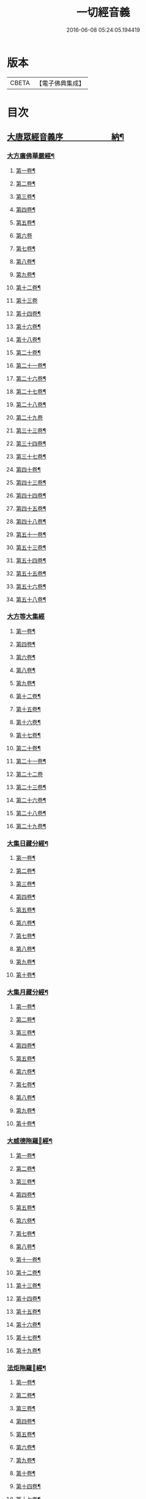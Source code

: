 #+TITLE: 一切經音義 
#+DATE: 2016-06-08 05:24:05.194419

* 版本
 |     CBETA|【電子佛典集成】|

* 目次
** [[file:KR6s0010_001.txt::001-0813b1][大唐眾經音義序　　　　　　納¶]]
*** [[file:KR6s0010_001.txt::001-0813c20][大方廣佛華嚴經¶]]
**** [[file:KR6s0010_001.txt::001-0813c21][第一卷¶]]
**** [[file:KR6s0010_001.txt::001-0814b22][第二卷¶]]
**** [[file:KR6s0010_001.txt::001-0814c2][第三卷¶]]
**** [[file:KR6s0010_001.txt::001-0814c14][第四卷¶]]
**** [[file:KR6s0010_001.txt::001-0815a2][第五卷¶]]
**** [[file:KR6s0010_001.txt::001-0815a23][第六卷]]
**** [[file:KR6s0010_001.txt::001-0815c9][第七卷¶]]
**** [[file:KR6s0010_001.txt::001-0815c16][第八卷¶]]
**** [[file:KR6s0010_001.txt::001-0815c23][第九卷¶]]
**** [[file:KR6s0010_001.txt::001-0816a6][第十二卷¶]]
**** [[file:KR6s0010_001.txt::001-0816a23][第十三卷]]
**** [[file:KR6s0010_001.txt::001-0816b6][第十四卷¶]]
**** [[file:KR6s0010_001.txt::001-0816b18][第十六卷¶]]
**** [[file:KR6s0010_001.txt::001-0816b22][第十八卷¶]]
**** [[file:KR6s0010_001.txt::001-0816c13][第二十卷¶]]
**** [[file:KR6s0010_001.txt::001-0816c17][第二十一卷¶]]
**** [[file:KR6s0010_001.txt::001-0816c20][第二十六卷¶]]
**** [[file:KR6s0010_001.txt::001-0817a10][第二十七卷¶]]
**** [[file:KR6s0010_001.txt::001-0817a17][第二十八卷¶]]
**** [[file:KR6s0010_001.txt::001-0817a23][第二十九卷]]
**** [[file:KR6s0010_001.txt::001-0817b8][第三十三卷¶]]
**** [[file:KR6s0010_001.txt::001-0817b12][第三十四卷¶]]
**** [[file:KR6s0010_001.txt::001-0817b18][第三十七卷¶]]
**** [[file:KR6s0010_001.txt::001-0817b22][第四十卷¶]]
**** [[file:KR6s0010_001.txt::001-0817c6][第四十三卷¶]]
**** [[file:KR6s0010_001.txt::001-0817c10][第四十四卷¶]]
**** [[file:KR6s0010_001.txt::001-0817c18][第四十五卷¶]]
**** [[file:KR6s0010_001.txt::001-0818a3][第四十八卷¶]]
**** [[file:KR6s0010_001.txt::001-0818a6][第五十一卷¶]]
**** [[file:KR6s0010_001.txt::001-0818a22][第五十三卷¶]]
**** [[file:KR6s0010_001.txt::001-0818b4][第五十四卷¶]]
**** [[file:KR6s0010_001.txt::001-0818b11][第五十五卷¶]]
**** [[file:KR6s0010_001.txt::001-0818c2][第五十六卷¶]]
**** [[file:KR6s0010_001.txt::001-0818c9][第五十八卷¶]]
*** [[file:KR6s0010_001.txt::001-0818c23][大方等大集經]]
**** [[file:KR6s0010_001.txt::001-0819a2][第一卷¶]]
**** [[file:KR6s0010_001.txt::001-0819a10][第四卷¶]]
**** [[file:KR6s0010_001.txt::001-0819a21][第六卷¶]]
**** [[file:KR6s0010_001.txt::001-0819b6][第八卷¶]]
**** [[file:KR6s0010_001.txt::001-0819b17][第九卷¶]]
**** [[file:KR6s0010_001.txt::001-0819c3][第十二卷¶]]
**** [[file:KR6s0010_001.txt::001-0819c23][第十五卷¶]]
**** [[file:KR6s0010_001.txt::001-0820b6][第十六卷¶]]
**** [[file:KR6s0010_001.txt::001-0820b11][第十七卷¶]]
**** [[file:KR6s0010_001.txt::001-0820b13][第二十卷¶]]
**** [[file:KR6s0010_001.txt::001-0820b18][第二十一卷¶]]
**** [[file:KR6s0010_001.txt::001-0820b23][第二十二卷]]
**** [[file:KR6s0010_001.txt::001-0820c10][第二十三卷¶]]
**** [[file:KR6s0010_001.txt::001-0820c14][第二十六卷¶]]
**** [[file:KR6s0010_001.txt::001-0820c18][第二十八卷¶]]
**** [[file:KR6s0010_001.txt::001-0820c20][第二十九卷¶]]
*** [[file:KR6s0010_001.txt::001-0821a2][大集日藏分經¶]]
**** [[file:KR6s0010_001.txt::001-0821a3][第一卷¶]]
**** [[file:KR6s0010_001.txt::001-0821a9][第二卷¶]]
**** [[file:KR6s0010_001.txt::001-0821a17][第三卷¶]]
**** [[file:KR6s0010_001.txt::001-0821a20][第四卷¶]]
**** [[file:KR6s0010_001.txt::001-0821b2][第五卷¶]]
**** [[file:KR6s0010_001.txt::001-0821b8][第六卷¶]]
**** [[file:KR6s0010_001.txt::001-0821b23][第七卷¶]]
**** [[file:KR6s0010_001.txt::001-0821c5][第八卷¶]]
**** [[file:KR6s0010_001.txt::001-0821c20][第九卷¶]]
**** [[file:KR6s0010_001.txt::001-0822a4][第十卷¶]]
*** [[file:KR6s0010_001.txt::001-0822a12][大集月藏分經¶]]
**** [[file:KR6s0010_001.txt::001-0822a13][第一卷¶]]
**** [[file:KR6s0010_001.txt::001-0822a17][第二卷¶]]
**** [[file:KR6s0010_001.txt::001-0822b11][第三卷¶]]
**** [[file:KR6s0010_001.txt::001-0822c6][第四卷¶]]
**** [[file:KR6s0010_001.txt::001-0822c11][第五卷¶]]
**** [[file:KR6s0010_001.txt::001-0822c19][第六卷¶]]
**** [[file:KR6s0010_001.txt::001-0823a7][第七卷¶]]
**** [[file:KR6s0010_001.txt::001-0823a19][第八卷¶]]
**** [[file:KR6s0010_001.txt::001-0823b2][第九卷¶]]
**** [[file:KR6s0010_001.txt::001-0823b8][第十卷¶]]
*** [[file:KR6s0010_001.txt::001-0823b16][大威德陁羅𡰱經¶]]
**** [[file:KR6s0010_001.txt::001-0823b17][第一卷¶]]
**** [[file:KR6s0010_001.txt::001-0823c23][第二卷¶]]
**** [[file:KR6s0010_001.txt::001-0824a5][第三卷¶]]
**** [[file:KR6s0010_001.txt::001-0824a11][第四卷¶]]
**** [[file:KR6s0010_001.txt::001-0824a16][第五卷¶]]
**** [[file:KR6s0010_001.txt::001-0824a19][第六卷¶]]
**** [[file:KR6s0010_001.txt::001-0824a21][第七卷¶]]
**** [[file:KR6s0010_001.txt::001-0824b12][第八卷¶]]
**** [[file:KR6s0010_001.txt::001-0824b18][第十一卷¶]]
**** [[file:KR6s0010_001.txt::001-0824c4][第十二卷¶]]
**** [[file:KR6s0010_001.txt::001-0824c11][第十三卷¶]]
**** [[file:KR6s0010_001.txt::001-0824c16][第十四卷¶]]
**** [[file:KR6s0010_001.txt::001-0824c20][第十五卷¶]]
**** [[file:KR6s0010_001.txt::001-0825a3][第十六卷¶]]
**** [[file:KR6s0010_001.txt::001-0825a15][第十七卷¶]]
**** [[file:KR6s0010_001.txt::001-0825a22][第十九卷¶]]
*** [[file:KR6s0010_001.txt::001-0825b8][法炬陁羅𡰱經¶]]
**** [[file:KR6s0010_001.txt::001-0825b9][第一卷¶]]
**** [[file:KR6s0010_001.txt::001-0825b13][第二卷¶]]
**** [[file:KR6s0010_001.txt::001-0825c14][第三卷¶]]
**** [[file:KR6s0010_001.txt::001-0826a4][第四卷¶]]
**** [[file:KR6s0010_001.txt::001-0826a12][第五卷¶]]
**** [[file:KR6s0010_001.txt::001-0826b2][第六卷¶]]
**** [[file:KR6s0010_001.txt::001-0826b10][第九卷¶]]
**** [[file:KR6s0010_001.txt::001-0826b15][第十卷¶]]
**** [[file:KR6s0010_001.txt::001-0826c3][第十四卷¶]]
**** [[file:KR6s0010_001.txt::001-0826c9][第十七卷¶]]
**** [[file:KR6s0010_001.txt::001-0826c23][第十八卷]]
**** [[file:KR6s0010_001.txt::001-0827a4][第二十卷¶]]
*** [[file:KR6s0010_002.txt::002-0830b3][大般涅[臊-品+巳]經¶]]
**** [[file:KR6s0010_002.txt::002-0830b4][第一卷¶]]
**** [[file:KR6s0010_002.txt::002-0833a14][第二卷¶]]
**** [[file:KR6s0010_002.txt::002-0834b2][第三卷¶]]
**** [[file:KR6s0010_002.txt::002-0834c8][第四卷¶]]
**** [[file:KR6s0010_002.txt::002-0835c5][第五卷¶]]
**** [[file:KR6s0010_002.txt::002-0836a9][第六卷¶]]
**** [[file:KR6s0010_002.txt::002-0836c8][第七卷¶]]
**** [[file:KR6s0010_002.txt::002-0837a19][第八卷¶]]
***** [[file:KR6s0010_002.txt::002-0838a3][舌齒聲¶]]
**** [[file:KR6s0010_002.txt::002-0838b3][第九卷¶]]
**** [[file:KR6s0010_002.txt::002-0838c11][第十卷¶]]
**** [[file:KR6s0010_002.txt::002-0839a23][第十一卷¶]]
**** [[file:KR6s0010_002.txt::002-0840b5][第十二卷¶]]
**** [[file:KR6s0010_002.txt::002-0841a21][第十三卷¶]]
**** [[file:KR6s0010_002.txt::002-0841b13][第十四卷¶]]
**** [[file:KR6s0010_002.txt::002-0841c14][第十五卷¶]]
**** [[file:KR6s0010_002.txt::002-0842a12][第十六卷¶]]
**** [[file:KR6s0010_002.txt::002-0842c8][第十七卷¶]]
**** [[file:KR6s0010_002.txt::002-0842c12][第十八卷¶]]
**** [[file:KR6s0010_002.txt::002-0842c17][第十九卷¶]]
**** [[file:KR6s0010_002.txt::002-0843b16][第二十卷¶]]
**** [[file:KR6s0010_002.txt::002-0843c10][第二十一卷¶]]
**** [[file:KR6s0010_002.txt::002-0843c16][第二十二卷¶]]
**** [[file:KR6s0010_002.txt::002-0844a4][第二十三卷¶]]
**** [[file:KR6s0010_002.txt::002-0844b3][第二十四卷¶]]
**** [[file:KR6s0010_002.txt::002-0844b9][第二十六卷¶]]
**** [[file:KR6s0010_002.txt::002-0844b17][第二十七卷¶]]
**** [[file:KR6s0010_002.txt::002-0844c3][第二十八卷¶]]
**** [[file:KR6s0010_002.txt::002-0844c16][第二十九卷¶]]
**** [[file:KR6s0010_002.txt::002-0845a13][第三十卷¶]]
**** [[file:KR6s0010_002.txt::002-0845b4][第三十一卷¶]]
**** [[file:KR6s0010_002.txt::002-0845c11][第三十二卷¶]]
**** [[file:KR6s0010_002.txt::002-0846a4][第三十三卷¶]]
**** [[file:KR6s0010_002.txt::002-0846a17][第三十六卷¶]]
**** [[file:KR6s0010_002.txt::002-0846b14][第三十七卷¶]]
**** [[file:KR6s0010_002.txt::002-0846b21][第三十八卷¶]]
**** [[file:KR6s0010_002.txt::002-0846c17][第三十九卷¶]]
**** [[file:KR6s0010_002.txt::002-0846c22][第四十卷¶]]
*** [[file:KR6s0010_003.txt::003-0850b9][摩訶般若波羅蜜經¶]]
**** [[file:KR6s0010_003.txt::003-0850b10][第一卷¶]]
**** [[file:KR6s0010_003.txt::003-0851b7][第二卷¶]]
**** [[file:KR6s0010_003.txt::003-0851b14][第三卷¶]]
**** [[file:KR6s0010_003.txt::003-0851b18][第七卷¶]]
**** [[file:KR6s0010_003.txt::003-0851b23][第八卷¶]]
**** [[file:KR6s0010_003.txt::003-0851c20][第十二卷¶]]
**** [[file:KR6s0010_003.txt::003-0851c24][第十三卷¶]]
**** [[file:KR6s0010_003.txt::003-0852a10][第十四卷¶]]
**** [[file:KR6s0010_003.txt::003-0852a17][第十五卷¶]]
**** [[file:KR6s0010_003.txt::003-0852a22][第十九卷¶]]
**** [[file:KR6s0010_003.txt::003-0852b4][第二十卷¶]]
**** [[file:KR6s0010_003.txt::003-0852b20][第二十一卷]]
**** [[file:KR6s0010_003.txt::003-0852b20][第二十四卷]]
**** [[file:KR6s0010_003.txt::003-0852b22][第二十五卷¶]]
**** [[file:KR6s0010_003.txt::003-0852c7][第二十六卷¶]]
**** [[file:KR6s0010_003.txt::003-0852c12][第二十七卷¶]]
**** [[file:KR6s0010_003.txt::003-0852c23][第二十九卷]]
**** [[file:KR6s0010_003.txt::003-0853a4][第三十卷¶]]
**** [[file:KR6s0010_003.txt::003-0853a7][第三十四卷¶]]
**** [[file:KR6s0010_003.txt::003-0853a9][第三十五卷¶]]
**** [[file:KR6s0010_003.txt::003-0853a23][第三十六卷]]
**** [[file:KR6s0010_003.txt::003-0853b16][第三十九卷¶]]
**** [[file:KR6s0010_003.txt::003-0853c15][第四十卷¶]]
*** [[file:KR6s0010_003.txt::003-0854a18][放光般若經¶]]
**** [[file:KR6s0010_003.txt::003-0854a19][第一卷¶]]
**** [[file:KR6s0010_003.txt::003-0855a3][第二卷¶]]
**** [[file:KR6s0010_003.txt::003-0855a7][第三卷¶]]
**** [[file:KR6s0010_003.txt::003-0855a9][第四卷¶]]
**** [[file:KR6s0010_003.txt::003-0855b14][第五卷¶]]
**** [[file:KR6s0010_003.txt::003-0855c9][第六卷¶]]
**** [[file:KR6s0010_003.txt::003-0855c20][第七卷¶]]
**** [[file:KR6s0010_003.txt::003-0855c23][第八卷¶]]
**** [[file:KR6s0010_003.txt::003-0856a8][第九卷¶]]
**** [[file:KR6s0010_003.txt::003-0856b10][第十卷¶]]
**** [[file:KR6s0010_003.txt::003-0856c15][第十二卷¶]]
**** [[file:KR6s0010_003.txt::003-0856c18][第十五卷¶]]
**** [[file:KR6s0010_003.txt::003-0857a3][第十七卷¶]]
**** [[file:KR6s0010_003.txt::003-0857a14][第十八卷¶]]
**** [[file:KR6s0010_003.txt::003-0857a17][第十九卷¶]]
**** [[file:KR6s0010_003.txt::003-0857a20][第二十一卷¶]]
**** [[file:KR6s0010_003.txt::003-0857b8][第二十二卷¶]]
**** [[file:KR6s0010_003.txt::003-0857b17][第二十三卷¶]]
**** [[file:KR6s0010_003.txt::003-0857c4][第二十六卷¶]]
**** [[file:KR6s0010_003.txt::003-0857c10][第二十八卷¶]]
**** [[file:KR6s0010_003.txt::003-0857c14][第二十九卷¶]]
**** [[file:KR6s0010_003.txt::003-0858a7][第三十卷¶]]
*** [[file:KR6s0010_003.txt::003-0858a13][光讚般若經¶]]
**** [[file:KR6s0010_003.txt::003-0858a14][第一卷¶]]
**** [[file:KR6s0010_003.txt::003-0858b17][第二卷¶]]
**** [[file:KR6s0010_003.txt::003-0858c9][第三卷¶]]
**** [[file:KR6s0010_003.txt::003-0858c15][第四卷¶]]
**** [[file:KR6s0010_003.txt::003-0858c22][第五卷¶]]
**** [[file:KR6s0010_003.txt::003-0859a6][第七卷¶]]
**** [[file:KR6s0010_003.txt::003-0859a14][第十卷¶]]
*** [[file:KR6s0010_003.txt::003-0859a23][道行般若經¶]]
**** [[file:KR6s0010_003.txt::003-0859a23][第一卷]]
**** [[file:KR6s0010_003.txt::003-0859b10][第二卷¶]]
**** [[file:KR6s0010_003.txt::003-0860a3][第三卷¶]]
**** [[file:KR6s0010_003.txt::003-0860a7][第五卷¶]]
**** [[file:KR6s0010_003.txt::003-0860a17][第六卷¶]]
**** [[file:KR6s0010_003.txt::003-0860b4][第七卷¶]]
**** [[file:KR6s0010_003.txt::003-0860b14][第十卷¶]]
*** [[file:KR6s0010_003.txt::003-0860c7][小品般若經¶]]
**** [[file:KR6s0010_003.txt::003-0860c8][第一卷¶]]
**** [[file:KR6s0010_003.txt::003-0860c13][第六卷¶]]
**** [[file:KR6s0010_003.txt::003-0860c18][第八卷¶]]
*** [[file:KR6s0010_003.txt::003-0860c23][明度無極經]]
**** [[file:KR6s0010_003.txt::003-0861b23][第二卷¶]]
**** [[file:KR6s0010_003.txt::003-0861c5][第三卷¶]]
**** [[file:KR6s0010_003.txt::003-0861c13][第四卷¶]]
*** [[file:KR6s0010_003.txt::003-0862a6][長安品]]
**** [[file:KR6s0010_003.txt::003-0862a7][第一卷¶]]
**** [[file:KR6s0010_003.txt::003-0862a12][第五卷¶]]
*** [[file:KR6s0010_003.txt::003-0862a15][勝天王般若經¶]]
**** [[file:KR6s0010_003.txt::003-0862a16][第一卷¶]]
**** [[file:KR6s0010_003.txt::003-0862b21][第二卷¶]]
**** [[file:KR6s0010_003.txt::003-0862c18][第三卷¶]]
**** [[file:KR6s0010_003.txt::003-0863a4][第四卷¶]]
**** [[file:KR6s0010_003.txt::003-0863a21][第五卷¶]]
**** [[file:KR6s0010_003.txt::003-0863b17][第七卷¶]]
*** [[file:KR6s0010_003.txt::003-0864a13][仁王般若經]]
**** [[file:KR6s0010_003.txt::003-0864a14][上卷¶]]
**** [[file:KR6s0010_003.txt::003-0864a20][下卷¶]]
*** [[file:KR6s0010_003.txt::003-0864b6][金剛般若經　羅什法師譯¶]]
*** [[file:KR6s0010_003.txt::003-0864c20][金剛般若經　菩提留支譯¶]]
*** [[file:KR6s0010_003.txt::003-0865b10][金剛般若經　真諦法師譯¶]]
*** [[file:KR6s0010_004.txt::004-0870b13][菩[薩-產+(辛/工)]見實三昧經¶]]
**** [[file:KR6s0010_004.txt::004-0870b14][第一卷¶]]
**** [[file:KR6s0010_004.txt::004-0870c4][第二卷¶]]
**** [[file:KR6s0010_004.txt::004-0870c18][第三卷¶]]
**** [[file:KR6s0010_004.txt::004-0871a10][第十一卷¶]]
**** [[file:KR6s0010_004.txt::004-0871a15][第十二卷¶]]
**** [[file:KR6s0010_004.txt::004-0871a20][第十四卷¶]]
*** [[file:KR6s0010_004.txt::004-0871b4][賢劫經]]
**** [[file:KR6s0010_004.txt::004-0871b5][第一卷¶]]
**** [[file:KR6s0010_004.txt::004-0871b19][第二卷¶]]
**** [[file:KR6s0010_004.txt::004-0871c10][第三卷¶]]
**** [[file:KR6s0010_004.txt::004-0871c13][第五卷¶]]
**** [[file:KR6s0010_004.txt::004-0871c15][第十三卷¶]]
*** [[file:KR6s0010_004.txt::004-0871c23][華手經]]
**** [[file:KR6s0010_004.txt::004-0871c23][第一卷]]
**** [[file:KR6s0010_004.txt::004-0872a4][第二卷¶]]
**** [[file:KR6s0010_004.txt::004-0872a7][第八卷¶]]
**** [[file:KR6s0010_004.txt::004-0872a10][第十卷¶]]
**** [[file:KR6s0010_004.txt::004-0872a15][第十一卷¶]]
**** [[file:KR6s0010_004.txt::004-0872a22][第十二卷¶]]
*** [[file:KR6s0010_004.txt::004-0872b2][大灌頂經¶]]
**** [[file:KR6s0010_004.txt::004-0872b3][第一卷¶]]
**** [[file:KR6s0010_004.txt::004-0872b22][第二卷¶]]
**** [[file:KR6s0010_004.txt::004-0872c2][第三卷¶]]
**** [[file:KR6s0010_004.txt::004-0872c16][第四卷¶]]
**** [[file:KR6s0010_004.txt::004-0873a10][第五卷¶]]
**** [[file:KR6s0010_004.txt::004-0873a19][第六卷¶]]
**** [[file:KR6s0010_004.txt::004-0873b8][第七卷¶]]
**** [[file:KR6s0010_004.txt::004-0873b16][第八卷¶]]
**** [[file:KR6s0010_004.txt::004-0873b21][第九卷¶]]
**** [[file:KR6s0010_004.txt::004-0873c8][第十卷¶]]
**** [[file:KR6s0010_004.txt::004-0874a17][第十二卷¶]]
*** [[file:KR6s0010_004.txt::004-0874b18][菩[薩-產+(辛/工)]纓絡經¶]]
**** [[file:KR6s0010_004.txt::004-0874b19][第一卷¶]]
**** [[file:KR6s0010_004.txt::004-0874c4][第三卷¶]]
**** [[file:KR6s0010_004.txt::004-0874c9][第六卷¶]]
**** [[file:KR6s0010_004.txt::004-0874c11][第七卷¶]]
**** [[file:KR6s0010_004.txt::004-0874c16][第九卷¶]]
**** [[file:KR6s0010_004.txt::004-0874c23][第十一卷¶]]
**** [[file:KR6s0010_004.txt::004-0875a4][第十二卷¶]]
*** [[file:KR6s0010_004.txt::004-0875a13][佛名經¶]]
*** [[file:KR6s0010_004.txt::004-0875a17][月燈三昧經¶]]
**** [[file:KR6s0010_004.txt::004-0875a18][第一卷¶]]
**** [[file:KR6s0010_004.txt::004-0875a23][第二卷¶]]
**** [[file:KR6s0010_004.txt::004-0875b4][第三卷¶]]
**** [[file:KR6s0010_004.txt::004-0875b19][第七卷¶]]
**** [[file:KR6s0010_004.txt::004-0875c4][第八卷¶]]
**** [[file:KR6s0010_004.txt::004-0875c13][第九卷¶]]
**** [[file:KR6s0010_004.txt::004-0875c23][第十卷¶]]
*** [[file:KR6s0010_004.txt::004-0876a8][十住断結經]]
**** [[file:KR6s0010_004.txt::004-0876a9][第一卷¶]]
**** [[file:KR6s0010_004.txt::004-0876a17][第二卷¶]]
**** [[file:KR6s0010_004.txt::004-0876a22][第三卷¶]]
**** [[file:KR6s0010_004.txt::004-0876b5][第四卷¶]]
**** [[file:KR6s0010_004.txt::004-0876b8][第五卷¶]]
**** [[file:KR6s0010_004.txt::004-0876b16][第六卷¶]]
**** [[file:KR6s0010_004.txt::004-0876b23][第七卷]]
**** [[file:KR6s0010_004.txt::004-0876c4][第八卷¶]]
**** [[file:KR6s0010_004.txt::004-0876c8][第九卷¶]]
**** [[file:KR6s0010_004.txt::004-0876c16][第十卷¶]]
*** [[file:KR6s0010_004.txt::004-0876c20][觀佛三昧海經¶]]
**** [[file:KR6s0010_004.txt::004-0876c21][第一卷¶]]
**** [[file:KR6s0010_004.txt::004-0877a18][第二卷¶]]
**** [[file:KR6s0010_004.txt::004-0877b16][第三卷¶]]
**** [[file:KR6s0010_004.txt::004-0877c9][第四卷¶]]
**** [[file:KR6s0010_004.txt::004-0877c18][第五卷¶]]
**** [[file:KR6s0010_004.txt::004-0878a23][第七卷¶]]
**** [[file:KR6s0010_004.txt::004-0878b8][第八卷¶]]
*** [[file:KR6s0010_004.txt::004-0878b13][五千五百佛名經¶]]
**** [[file:KR6s0010_004.txt::004-0878b14][第三卷¶]]
**** [[file:KR6s0010_004.txt::004-0878b20][第四卷¶]]
**** [[file:KR6s0010_004.txt::004-0878c2][第五卷¶]]
**** [[file:KR6s0010_004.txt::004-0878c4][第六卷¶]]
*** [[file:KR6s0010_004.txt::004-0878c7][大方廣十輪經¶]]
**** [[file:KR6s0010_004.txt::004-0878c8][第一卷¶]]
**** [[file:KR6s0010_004.txt::004-0878c11][第三卷¶]]
**** [[file:KR6s0010_004.txt::004-0878c16][第六卷¶]]
*** [[file:KR6s0010_004.txt::004-0878c19][大方便報恩經¶]]
**** [[file:KR6s0010_004.txt::004-0878c20][第一卷¶]]
**** [[file:KR6s0010_004.txt::004-0879a20][第二卷¶]]
**** [[file:KR6s0010_004.txt::004-0879c22][第三卷¶]]
**** [[file:KR6s0010_004.txt::004-0880a20][第四卷¶]]
**** [[file:KR6s0010_004.txt::004-0880b18][第五卷¶]]
**** [[file:KR6s0010_004.txt::004-0880c9][第六卷¶]]
**** [[file:KR6s0010_004.txt::004-0880c18][第七卷¶]]
*** [[file:KR6s0010_004.txt::004-0880c23][寶雲經]]
**** [[file:KR6s0010_004.txt::004-0880c23][第一卷]]
**** [[file:KR6s0010_004.txt::004-0881a6][第二卷¶]]
**** [[file:KR6s0010_004.txt::004-0881a9][第三卷¶]]
**** [[file:KR6s0010_004.txt::004-0881a14][第六卷¶]]
*** [[file:KR6s0010_004.txt::004-0881a17][金光明經]]
**** [[file:KR6s0010_004.txt::004-0881a18][第一卷(六卷)¶]]
**** [[file:KR6s0010_004.txt::004-0881a23][第三卷]]
**** [[file:KR6s0010_004.txt::004-0881b6][第四卷¶]]
**** [[file:KR6s0010_004.txt::004-0881b17][第五卷¶]]
**** [[file:KR6s0010_004.txt::004-0881b21][第六卷¶]]
*** [[file:KR6s0010_004.txt::004-0881c7][大雲經]]
**** [[file:KR6s0010_004.txt::004-0881c8][第一卷¶]]
**** [[file:KR6s0010_004.txt::004-0881c16][第四卷¶]]
*** [[file:KR6s0010_004.txt::004-0881c21][密迹金剛力士經¶]]
**** [[file:KR6s0010_004.txt::004-0881c22][第一卷¶]]
**** [[file:KR6s0010_004.txt::004-0882a21][第二卷¶]]
**** [[file:KR6s0010_004.txt::004-0882b14][第三卷¶]]
**** [[file:KR6s0010_004.txt::004-0882c6][第四卷¶]]
**** [[file:KR6s0010_004.txt::004-0882c8][第五卷¶]]
*** [[file:KR6s0010_004.txt::004-0882c12][菩[薩-產+(辛/工)]𠁅胎經¶]]
**** [[file:KR6s0010_004.txt::004-0882c13][第一卷¶]]
**** [[file:KR6s0010_004.txt::004-0883a12][第二卷¶]]
**** [[file:KR6s0010_004.txt::004-0883a22][第三卷¶]]
**** [[file:KR6s0010_004.txt::004-0883b15][第四卷¶]]
**** [[file:KR6s0010_004.txt::004-0883c6][第五卷¶]]
*** [[file:KR6s0010_004.txt::004-0883c13][大集賢護菩[薩-產+(辛/工)]經]]
**** [[file:KR6s0010_004.txt::004-0883c14][第一卷¶]]
**** [[file:KR6s0010_004.txt::004-0883c19][第二卷¶]]
**** [[file:KR6s0010_004.txt::004-0883c22][第三卷¶]]
**** [[file:KR6s0010_004.txt::004-0884a9][第四卷¶]]
*** [[file:KR6s0010_004.txt::004-0884a14][大方等陁羅𡰱經]]
**** [[file:KR6s0010_004.txt::004-0884a15][第一卷¶]]
**** [[file:KR6s0010_004.txt::004-0884a17][第二卷¶]]
**** [[file:KR6s0010_004.txt::004-0884a23][第三卷¶]]
**** [[file:KR6s0010_004.txt::004-0884b9][第四卷¶]]
*** [[file:KR6s0010_005.txt::005-0888a8][海龍王經¶]]
**** [[file:KR6s0010_005.txt::005-0888a9][第一卷¶]]
**** [[file:KR6s0010_005.txt::005-0888a16][第二卷¶]]
**** [[file:KR6s0010_005.txt::005-0888b7][第三卷¶]]
**** [[file:KR6s0010_005.txt::005-0888b14][第四卷¶]]
*** [[file:KR6s0010_005.txt::005-0888b23][央掘魔羅經¶]]
**** [[file:KR6s0010_005.txt::005-0888b23][第一卷]]
**** [[file:KR6s0010_005.txt::005-0888c8][第二卷¶]]
**** [[file:KR6s0010_005.txt::005-0888c23][第三卷¶]]
**** [[file:KR6s0010_005.txt::005-0889a5][第四卷¶]]
*** [[file:KR6s0010_005.txt::005-0889a22][觀察諸法行經¶]]
**** [[file:KR6s0010_005.txt::005-0889a23][第一卷¶]]
**** [[file:KR6s0010_005.txt::005-0889b3][第三卷¶]]
**** [[file:KR6s0010_005.txt::005-0889b7][第四卷¶]]
*** [[file:KR6s0010_005.txt::005-0889b12][七佛神呪經¶]]
**** [[file:KR6s0010_005.txt::005-0889b13][第一卷¶]]
**** [[file:KR6s0010_005.txt::005-0889c4][第二卷¶]]
**** [[file:KR6s0010_005.txt::005-0889c13][第三卷¶]]
**** [[file:KR6s0010_005.txt::005-0889c21][第四卷¶]]
*** [[file:KR6s0010_005.txt::005-0890a17][菩[薩-產+(辛/工)]本行經]]
**** [[file:KR6s0010_005.txt::005-0890a18][上卷¶]]
**** [[file:KR6s0010_005.txt::005-0890b16][中卷¶]]
**** [[file:KR6s0010_005.txt::005-0890b23][下卷]]
*** [[file:KR6s0010_005.txt::005-0890c9][稱揚諸佛功德經]]
**** [[file:KR6s0010_005.txt::005-0890c10][下卷¶]]
*** [[file:KR6s0010_005.txt::005-0890c13][力莊嚴三昧經]]
**** [[file:KR6s0010_005.txt::005-0890c14][上卷¶]]
*** [[file:KR6s0010_005.txt::005-0890c18][湏真天子經]]
**** [[file:KR6s0010_005.txt::005-0890c19][上卷¶]]
**** [[file:KR6s0010_005.txt::005-0890c21][中卷¶]]
*** [[file:KR6s0010_005.txt::005-0891a3][般舟三昧經]]
**** [[file:KR6s0010_005.txt::005-0891a4][中卷¶]]
*** [[file:KR6s0010_005.txt::005-0891a19][等目菩[薩-產+(辛/工)]所問經]]
**** [[file:KR6s0010_005.txt::005-0891a20][上卷¶]]
**** [[file:KR6s0010_005.txt::005-0891b15][下卷¶]]
*** [[file:KR6s0010_005.txt::005-0891b23][超日明三昧經]]
**** [[file:KR6s0010_005.txt::005-0891b23][上卷]]
**** [[file:KR6s0010_005.txt::005-0891c23][下卷¶]]
*** [[file:KR6s0010_005.txt::005-0892b7][月上女經]]
**** [[file:KR6s0010_005.txt::005-0892b8][上卷¶]]
*** [[file:KR6s0010_005.txt::005-0892b18][中陰經]]
**** [[file:KR6s0010_005.txt::005-0892b19][上卷¶]]
**** [[file:KR6s0010_005.txt::005-0892c11][下卷¶]]
*** [[file:KR6s0010_005.txt::005-0892c15][湏彌藏經]]
**** [[file:KR6s0010_005.txt::005-0892c16][上卷¶]]
**** [[file:KR6s0010_005.txt::005-0892c19][下卷¶]]
*** [[file:KR6s0010_005.txt::005-0893a1][佛華嚴入如来不思議境界經]]
**** [[file:KR6s0010_005.txt::005-0893a2][下卷¶]]
*** [[file:KR6s0010_005.txt::005-0893a6][諸佛要集經]]
**** [[file:KR6s0010_005.txt::005-0893a7][上卷¶]]
*** [[file:KR6s0010_005.txt::005-0893a11][文殊師利佛土嚴淨經]]
**** [[file:KR6s0010_005.txt::005-0893a12][上卷¶]]
**** [[file:KR6s0010_005.txt::005-0893b3][下卷¶]]
*** [[file:KR6s0010_005.txt::005-0893b9][濡首菩[薩-產+(辛/工)]無上清淨分衛經]]
**** [[file:KR6s0010_005.txt::005-0893b10][上卷¶]]
**** [[file:KR6s0010_005.txt::005-0893b23][下卷]]
*** [[file:KR6s0010_005.txt::005-0893c18][大乘同性經]]
**** [[file:KR6s0010_005.txt::005-0893c19][上卷¶]]
**** [[file:KR6s0010_005.txt::005-0893c23][下卷¶]]
*** [[file:KR6s0010_005.txt::005-0894a4][阿閦佛國經]]
**** [[file:KR6s0010_005.txt::005-0894a5][上卷¶]]
*** [[file:KR6s0010_005.txt::005-0894a13][蓮華面經]]
**** [[file:KR6s0010_005.txt::005-0894a14][下卷¶]]
*** [[file:KR6s0010_005.txt::005-0894a15][迦葉經]]
**** [[file:KR6s0010_005.txt::005-0894a16][上卷¶]]
*** [[file:KR6s0010_005.txt::005-0894a18][孔雀王神呪經]]
**** [[file:KR6s0010_005.txt::005-0894a19][上卷¶]]
**** [[file:KR6s0010_005.txt::005-0894b5][下卷¶]]
*** [[file:KR6s0010_005.txt::005-0894c2][發覺淨心經]]
**** [[file:KR6s0010_005.txt::005-0894c3][下卷¶]]
*** [[file:KR6s0010_005.txt::005-0894c9][無上依經]]
**** [[file:KR6s0010_005.txt::005-0894c10][下卷¶]]
*** [[file:KR6s0010_005.txt::005-0894c16][移識經]]
**** [[file:KR6s0010_005.txt::005-0894c17][上卷¶]]
**** [[file:KR6s0010_005.txt::005-0895a14][下卷¶]]
*** [[file:KR6s0010_005.txt::005-0895a23][未曾有經]]
**** [[file:KR6s0010_005.txt::005-0895a23][上卷]]
**** [[file:KR6s0010_005.txt::005-0895b14][下卷¶]]
*** [[file:KR6s0010_005.txt::005-0895b18][不思議功德經]]
**** [[file:KR6s0010_005.txt::005-0895b19][下卷¶]]
*** [[file:KR6s0010_005.txt::005-0895b21][大吉義呪經]]
**** [[file:KR6s0010_005.txt::005-0895b22][上卷¶]]
**** [[file:KR6s0010_005.txt::005-0895c4][下卷¶]]
*** [[file:KR6s0010_005.txt::005-0895c13][菩[薩-產+(辛/工)]夢經]]
**** [[file:KR6s0010_005.txt::005-0895c14][上卷¶]]
*** [[file:KR6s0010_005.txt::005-0895c15][文殊問經]]
**** [[file:KR6s0010_005.txt::005-0895c16][上卷¶]]
**** [[file:KR6s0010_005.txt::005-0895c18][下卷¶]]
*** [[file:KR6s0010_005.txt::005-0896a3][密迹金剛力士經]]
**** [[file:KR6s0010_005.txt::005-0896a4][下卷¶]]
*** [[file:KR6s0010_005.txt::005-0896a9][東方㝡勝燈王如来經¶]]
*** [[file:KR6s0010_005.txt::005-0896a12][成具光明定意經¶]]
*** [[file:KR6s0010_005.txt::005-0896b23][太子湏大拏經¶]]
*** [[file:KR6s0010_005.txt::005-0897a7][太子墓魄經¶]]
*** [[file:KR6s0010_005.txt::005-0897b11][湏頼經¶]]
*** [[file:KR6s0010_005.txt::005-0897b21][金色王經¶]]
*** [[file:KR6s0010_005.txt::005-0897c2][獨證自誓三昧經¶]]
*** [[file:KR6s0010_005.txt::005-0897c13][摩訶摩耶經¶]]
*** [[file:KR6s0010_005.txt::005-0897c18][如来方便善巧呪經¶]]
*** [[file:KR6s0010_005.txt::005-0897c22][勝鬘經¶]]
*** [[file:KR6s0010_005.txt::005-0898a5][湏摩提經¶]]
*** [[file:KR6s0010_005.txt::005-0898a16][梵女首意經¶]]
*** [[file:KR6s0010_005.txt::005-0898a23][月明菩[薩-產+(辛/工)]經¶]]
*** [[file:KR6s0010_005.txt::005-0898b5][滅十方冥經¶]]
*** [[file:KR6s0010_005.txt::005-0898b7][出生菩提心經¶]]
*** [[file:KR6s0010_005.txt::005-0898b18][普門品經¶]]
*** [[file:KR6s0010_005.txt::005-0898b22][心明經¶]]
*** [[file:KR6s0010_005.txt::005-0898c7][不思議光菩[薩-產+(辛/工)]所說經¶]]
*** [[file:KR6s0010_005.txt::005-0898c9][文殊師利問菩[薩-產+(辛/工)]署經¶]]
*** [[file:KR6s0010_005.txt::005-0898c19][德光太子經¶]]
*** [[file:KR6s0010_005.txt::005-0899a11][施燈功德經¶]]
*** [[file:KR6s0010_005.txt::005-0899a17][菩[薩-產+(辛/工)]訶色欲經¶]]
*** [[file:KR6s0010_005.txt::005-0899b2][人本欲生經¶]]
*** [[file:KR6s0010_005.txt::005-0899b5][不必定入印經¶]]
*** [[file:KR6s0010_005.txt::005-0899b15][魔逆經¶]]
*** [[file:KR6s0010_005.txt::005-0899c3][濟諸方等學經¶]]
*** [[file:KR6s0010_005.txt::005-0899c8][菩[薩-產+(辛/工)]行五十緣身經¶]]
*** [[file:KR6s0010_005.txt::005-0899c13][彌勒菩[薩-產+(辛/工)]所問本願經¶]]
*** [[file:KR6s0010_005.txt::005-0899c16][堅固女經¶]]
*** [[file:KR6s0010_005.txt::005-0899c19][演道俗經¶]]
*** [[file:KR6s0010_005.txt::005-0899c23][寶網經]]
*** [[file:KR6s0010_005.txt::005-0900a7][百佛名經¶]]
*** [[file:KR6s0010_005.txt::005-0900a9][觀無量壽經¶]]
*** [[file:KR6s0010_005.txt::005-0900a13][不空羂索經¶]]
*** [[file:KR6s0010_005.txt::005-0900a23][觀藥王藥上二菩[薩-產+(辛/工)]經]]
*** [[file:KR6s0010_005.txt::005-0900b4][請觀音經¶]]
*** [[file:KR6s0010_005.txt::005-0900b9][十一面觀世音經¶]]
*** [[file:KR6s0010_005.txt::005-0900b17][觀世音菩[薩-產+(辛/工)]授記經¶]]
*** [[file:KR6s0010_005.txt::005-0900c5][鹿母經¶]]
*** [[file:KR6s0010_005.txt::005-0900c11][鹿子經¶]]
*** [[file:KR6s0010_005.txt::005-0900c17][除恐灾撗經¶]]
*** [[file:KR6s0010_005.txt::005-0900c23][溫室洗浴眾僧經¶]]
*** [[file:KR6s0010_005.txt::005-0901a8][四不可得經¶]]
*** [[file:KR6s0010_005.txt::005-0901a11][諸德福田經¶]]
*** [[file:KR6s0010_005.txt::005-0901a14][虛空藏菩[薩-產+(辛/工)]所問持幾福經¶]]
*** [[file:KR6s0010_005.txt::005-0901a16][菩[薩-產+(辛/工)]投身餓虎起塔因緣經¶]]
*** [[file:KR6s0010_005.txt::005-0901a21][頻毗娑羅詣佛供養經¶]]
*** [[file:KR6s0010_005.txt::005-0901b2][[薩-產+(辛/工)]羅國經¶]]
*** [[file:KR6s0010_005.txt::005-0901b7][天王太子辟羅經¶]]
*** [[file:KR6s0010_005.txt::005-0901b11][阿彌陁鼓音聲陁羅𡰱經¶]]
*** [[file:KR6s0010_005.txt::005-0901b13][八陽神呪經¶]]
*** [[file:KR6s0010_005.txt::005-0901b16][幻士仁賢經¶]]
*** [[file:KR6s0010_006.txt::006-0904b3][妙法蓮華經¶]]
**** [[file:KR6s0010_006.txt::006-0904b4][第一卷¶]]
**** [[file:KR6s0010_006.txt::006-0907c18][第二卷¶]]
**** [[file:KR6s0010_006.txt::006-0912c9][第三卷¶]]
**** [[file:KR6s0010_006.txt::006-0913c13][第四卷¶]]
**** [[file:KR6s0010_006.txt::006-0914b17][第五卷¶]]
**** [[file:KR6s0010_006.txt::006-0915c5][第六卷¶]]
**** [[file:KR6s0010_006.txt::006-0916b4][第七卷¶]]
**** [[file:KR6s0010_006.txt::006-0916c9][第八卷¶]]
*** [[file:KR6s0010_007.txt::007-0920c5][正法華經¶]]
**** [[file:KR6s0010_007.txt::007-0920c6][第一卷¶]]
**** [[file:KR6s0010_007.txt::007-0921a22][第二卷¶]]
**** [[file:KR6s0010_007.txt::007-0922c12][第三卷¶]]
**** [[file:KR6s0010_007.txt::007-0923b19][第四卷¶]]
**** [[file:KR6s0010_007.txt::007-0923c13][第五卷¶]]
**** [[file:KR6s0010_007.txt::007-0924a5][第六卷¶]]
**** [[file:KR6s0010_007.txt::007-0924a15][第七卷¶]]
**** [[file:KR6s0010_007.txt::007-0924b20][第八卷¶]]
**** [[file:KR6s0010_007.txt::007-0924c11][第九卷¶]]
**** [[file:KR6s0010_007.txt::007-0924c22][第十卷¶]]
*** [[file:KR6s0010_007.txt::007-0925a4][悲華經¶]]
**** [[file:KR6s0010_007.txt::007-0925a5][第一卷¶]]
*** [[file:KR6s0010_007.txt::007-0925a14][大悲分陁利經¶]]
**** [[file:KR6s0010_007.txt::007-0925a15][第一卷¶]]
**** [[file:KR6s0010_007.txt::007-0925b3][第四卷¶]]
**** [[file:KR6s0010_007.txt::007-0925b6][第五卷¶]]
*** [[file:KR6s0010_007.txt::007-0925b12][大方等大集菩[薩-產+(辛/工)]念佛三昧經¶]]
**** [[file:KR6s0010_007.txt::007-0925b13][第一卷¶]]
**** [[file:KR6s0010_007.txt::007-0925b21][第二卷¶]]
**** [[file:KR6s0010_007.txt::007-0925c3][第四卷¶]]
**** [[file:KR6s0010_007.txt::007-0925c6][第五卷¶]]
**** [[file:KR6s0010_007.txt::007-0925c9][第六卷¶]]
**** [[file:KR6s0010_007.txt::007-0925c14][第八卷¶]]
**** [[file:KR6s0010_007.txt::007-0925c18][第九卷¶]]
**** [[file:KR6s0010_007.txt::007-0925c21][第十卷¶]]
*** [[file:KR6s0010_007.txt::007-0926a5][念佛三昧經¶]]
**** [[file:KR6s0010_007.txt::007-0926a6][第一卷¶]]
**** [[file:KR6s0010_007.txt::007-0926a13][第二卷¶]]
**** [[file:KR6s0010_007.txt::007-0926a19][第三卷¶]]
*** [[file:KR6s0010_007.txt::007-0926b3][楞伽阿跋多羅寶經¶]]
**** [[file:KR6s0010_007.txt::007-0926b4][第一卷¶]]
**** [[file:KR6s0010_007.txt::007-0926b12][第四卷¶]]
*** [[file:KR6s0010_007.txt::007-0926b14][入楞伽經]]
**** [[file:KR6s0010_007.txt::007-0926b15][第三卷¶]]
**** [[file:KR6s0010_007.txt::007-0926b20][第四卷¶]]
**** [[file:KR6s0010_007.txt::007-0926b22][第八卷¶]]
**** [[file:KR6s0010_007.txt::007-0926c11][第九卷¶]]
*** [[file:KR6s0010_007.txt::007-0926c16][大[薩-產+(辛/工)]遮𡰱乹子經¶]]
**** [[file:KR6s0010_007.txt::007-0926c17][第三卷¶]]
**** [[file:KR6s0010_007.txt::007-0926c21][第四卷¶]]
*** [[file:KR6s0010_007.txt::007-0927a5][菩[薩-產+(辛/工)]行方便境界神通變化經]]
**** [[file:KR6s0010_007.txt::007-0927a6][中卷¶]]
*** [[file:KR6s0010_007.txt::007-0927a9][大般泥洹經¶]]
**** [[file:KR6s0010_007.txt::007-0927a10][第一卷¶]]
**** [[file:KR6s0010_007.txt::007-0927a19][第二卷¶]]
**** [[file:KR6s0010_007.txt::007-0927b5][第三卷¶]]
**** [[file:KR6s0010_007.txt::007-0927b10][第四卷¶]]
**** [[file:KR6s0010_007.txt::007-0927b18][第五卷¶]]
**** [[file:KR6s0010_007.txt::007-0927b23][第六卷]]
*** [[file:KR6s0010_007.txt::007-0927c7][大哀經¶]]
**** [[file:KR6s0010_007.txt::007-0927c8][第一卷¶]]
**** [[file:KR6s0010_007.txt::007-0927c12][第二卷¶]]
**** [[file:KR6s0010_007.txt::007-0927c16][第四卷¶]]
**** [[file:KR6s0010_007.txt::007-0927c21][第五卷¶]]
**** [[file:KR6s0010_007.txt::007-0928a3][第六卷¶]]
**** [[file:KR6s0010_007.txt::007-0928a12][第七卷¶]]
*** [[file:KR6s0010_007.txt::007-0928a14][虛空藏經¶]]
**** [[file:KR6s0010_007.txt::007-0928a15][第四卷¶]]
**** [[file:KR6s0010_007.txt::007-0928a23][第五卷¶]]
**** [[file:KR6s0010_007.txt::007-0928b6][第八卷¶]]
*** [[file:KR6s0010_007.txt::007-0928b10][阿差末經¶]]
**** [[file:KR6s0010_007.txt::007-0928b11][第一卷¶]]
**** [[file:KR6s0010_007.txt::007-0928b14][第四卷¶]]
**** [[file:KR6s0010_007.txt::007-0928b23][第五卷¶]]
**** [[file:KR6s0010_007.txt::007-0928c9][第七卷¶]]
*** [[file:KR6s0010_007.txt::007-0928c15][無盡意經¶]]
**** [[file:KR6s0010_007.txt::007-0928c16][第二卷¶]]
**** [[file:KR6s0010_007.txt::007-0928c19][第四卷¶]]
*** [[file:KR6s0010_007.txt::007-0928c21][寶女經]]
**** [[file:KR6s0010_007.txt::007-0928c22][上卷¶]]
**** [[file:KR6s0010_007.txt::007-0929a2][下卷¶]]
*** [[file:KR6s0010_007.txt::007-0929a8][菩[薩-產+(辛/工)]淨行經]]
**** [[file:KR6s0010_007.txt::007-0929a9][上卷¶]]
*** [[file:KR6s0010_007.txt::007-0929a13][無言童子經]]
**** [[file:KR6s0010_007.txt::007-0929a14][上卷¶]]
**** [[file:KR6s0010_007.txt::007-0929a17][下卷¶]]
*** [[file:KR6s0010_007.txt::007-0929a20][伅真陁羅所問經¶]]
*** [[file:KR6s0010_007.txt::007-0929b22][持世經]]
**** [[file:KR6s0010_007.txt::007-0929b23][第三卷¶]]
*** [[file:KR6s0010_007.txt::007-0929c3][弘道廣顯三昧經]]
**** [[file:KR6s0010_007.txt::007-0929c4][第二卷¶]]
**** [[file:KR6s0010_007.txt::007-0929c9][第四卷¶]]
*** [[file:KR6s0010_007.txt::007-0929c15][阿耨達龍王經¶]]
*** [[file:KR6s0010_007.txt::007-0929c22][普超三昧經]]
**** [[file:KR6s0010_007.txt::007-0929c23][上卷¶]]
**** [[file:KR6s0010_007.txt::007-0930b7][下卷¶]]
*** [[file:KR6s0010_007.txt::007-0930b9][阿闍世王經]]
**** [[file:KR6s0010_007.txt::007-0930b10][上卷¶]]
**** [[file:KR6s0010_007.txt::007-0930b16][下卷¶]]
*** [[file:KR6s0010_007.txt::007-0930b22][等集眾德三昧經]]
**** [[file:KR6s0010_007.txt::007-0930b23][上卷¶]]
**** [[file:KR6s0010_007.txt::007-0931a2][中卷¶]]
*** [[file:KR6s0010_007.txt::007-0931a4][集一切福德經]]
**** [[file:KR6s0010_007.txt::007-0931a5][中卷¶]]
*** [[file:KR6s0010_007.txt::007-0931a8][廣愽嚴淨不退轉輪經]]
**** [[file:KR6s0010_007.txt::007-0931a9][第二卷¶]]
*** [[file:KR6s0010_007.txt::007-0931a11][佛說阿惟越致遮經]]
**** [[file:KR6s0010_007.txt::007-0931a12][上卷¶]]
**** [[file:KR6s0010_007.txt::007-0931a15][中卷¶]]
**** [[file:KR6s0010_007.txt::007-0931a22][下卷¶]]
*** [[file:KR6s0010_007.txt::007-0931b3][勝思惟梵天所問經]]
**** [[file:KR6s0010_007.txt::007-0931b4][第六卷¶]]
*** [[file:KR6s0010_007.txt::007-0931b7][思益梵天所問經]]
**** [[file:KR6s0010_007.txt::007-0931b8][第四卷¶]]
*** [[file:KR6s0010_007.txt::007-0931b10][持心梵天所問經]]
**** [[file:KR6s0010_007.txt::007-0931b11][第一卷¶]]
**** [[file:KR6s0010_007.txt::007-0931b14][第三卷¶]]
**** [[file:KR6s0010_007.txt::007-0931b17][第四卷¶]]
*** [[file:KR6s0010_007.txt::007-0931b21][度世經]]
**** [[file:KR6s0010_007.txt::007-0931b22][第三卷¶]]
**** [[file:KR6s0010_007.txt::007-0931c4][第四卷¶]]
**** [[file:KR6s0010_007.txt::007-0931c11][第五卷¶]]
**** [[file:KR6s0010_007.txt::007-0931c16][第六卷¶]]
*** [[file:KR6s0010_007.txt::007-0931c22][漸備經]]
**** [[file:KR6s0010_007.txt::007-0931c23][第一卷¶]]
**** [[file:KR6s0010_007.txt::007-0932a12][第四卷¶]]
**** [[file:KR6s0010_007.txt::007-0932a19][第五卷¶]]
*** [[file:KR6s0010_007.txt::007-0932a20][十住經]]
**** [[file:KR6s0010_007.txt::007-0932a21][第一卷¶]]
*** [[file:KR6s0010_007.txt::007-0932a23][如来興顯經]]
**** [[file:KR6s0010_007.txt::007-0932a23][第二卷]]
**** [[file:KR6s0010_007.txt::007-0932b6][第三卷¶]]
*** [[file:KR6s0010_007.txt::007-0932b13][羅摩伽經]]
**** [[file:KR6s0010_007.txt::007-0932b14][上卷¶]]
*** [[file:KR6s0010_007.txt::007-0932b19][菩[薩-產+(辛/工)]本業經¶]]
*** [[file:KR6s0010_007.txt::007-0932b23][諸菩[薩-產+(辛/工)]求佛本業經¶]]
*** [[file:KR6s0010_007.txt::007-0932c6][道神足無極變化經]]
**** [[file:KR6s0010_007.txt::007-0932c7][第四卷¶]]
*** [[file:KR6s0010_007.txt::007-0932c8][寶如来三昧經]]
**** [[file:KR6s0010_007.txt::007-0932c9][上卷¶]]
**** [[file:KR6s0010_007.txt::007-0932c14][下卷¶]]
*** [[file:KR6s0010_007.txt::007-0932c16][四童子經]]
**** [[file:KR6s0010_007.txt::007-0932c17][上卷¶]]
*** [[file:KR6s0010_007.txt::007-0933a1][方等般泥洹經]]
**** [[file:KR6s0010_007.txt::007-0933a2][上卷¶]]
**** [[file:KR6s0010_007.txt::007-0933a13][下卷¶]]
*** [[file:KR6s0010_007.txt::007-0933b2][哀泣經]]
**** [[file:KR6s0010_007.txt::007-0933b3][上卷¶]]
*** [[file:KR6s0010_007.txt::007-0933b9][慧上菩[薩-產+(辛/工)]問大善㩲經]]
**** [[file:KR6s0010_007.txt::007-0933b10][上卷¶]]
**** [[file:KR6s0010_007.txt::007-0933c9][下卷¶]]
*** [[file:KR6s0010_007.txt::007-0933c11][文殊師利現寶藏經]]
**** [[file:KR6s0010_007.txt::007-0933c12][上卷¶]]
**** [[file:KR6s0010_007.txt::007-0933c17][中卷¶]]
*** [[file:KR6s0010_008.txt::008-0936b20][維摩詰所說經]]
**** [[file:KR6s0010_008.txt::008-0936b21][上卷¶]]
*** [[file:KR6s0010_008.txt::008-0938a20][維摩經]]
**** [[file:KR6s0010_008.txt::008-0938a21][中卷¶]]
*** [[file:KR6s0010_008.txt::008-0939a1][維摩經]]
**** [[file:KR6s0010_008.txt::008-0939a2][下卷¶]]
*** [[file:KR6s0010_008.txt::008-0939a14][維摩詰經]]
**** [[file:KR6s0010_008.txt::008-0939a15][上卷(一名佛法普入法門三昧經)¶]]
**** [[file:KR6s0010_008.txt::008-0939c12][下卷¶]]
*** [[file:KR6s0010_008.txt::008-0940b17][奮迅王菩[薩-產+(辛/工)]所問經]]
**** [[file:KR6s0010_008.txt::008-0940b18][上卷¶]]
*** [[file:KR6s0010_008.txt::008-0940b22][大㽵嚴法門經]]
**** [[file:KR6s0010_008.txt::008-0940b23][上卷¶]]
**** [[file:KR6s0010_008.txt::008-0940c13][下卷¶]]
*** [[file:KR6s0010_008.txt::008-0940c19][順㩲方便經]]
**** [[file:KR6s0010_008.txt::008-0940c20][上卷¶]]
*** [[file:KR6s0010_008.txt::008-0940c23][樂瓔珞㽵嚴方便經¶]]
*** [[file:KR6s0010_008.txt::008-0941a3][大雲輪請雨經¶]]
*** [[file:KR6s0010_008.txt::008-0941a6][大雲請雨經¶]]
*** [[file:KR6s0010_008.txt::008-0941a14][大方等大雲請雨經¶]]
*** [[file:KR6s0010_008.txt::008-0941b6][德護長者經]]
**** [[file:KR6s0010_008.txt::008-0941b7][上卷¶]]
**** [[file:KR6s0010_008.txt::008-0941b10][下卷¶]]
*** [[file:KR6s0010_008.txt::008-0941b19][月光童子經¶]]
*** [[file:KR6s0010_008.txt::008-0942a14][申日經(申日此云首寂)¶]]
*** [[file:KR6s0010_008.txt::008-0942a23][善思童子經]]
**** [[file:KR6s0010_008.txt::008-0942a23][上卷]]
*** [[file:KR6s0010_008.txt::008-0942b4][大方等頂王經¶]]
*** [[file:KR6s0010_008.txt::008-0942b7][法鏡經]]
**** [[file:KR6s0010_008.txt::008-0942b8][上卷¶]]
**** [[file:KR6s0010_008.txt::008-0942c14][下卷¶]]
*** [[file:KR6s0010_008.txt::008-0943a9][郁伽長者所問經(郁伽此譯云威德)¶]]
*** [[file:KR6s0010_008.txt::008-0943a20][郁迦羅越問菩[薩-產+(辛/工)]行經¶]]
*** [[file:KR6s0010_008.txt::008-0943b3][无量清淨平等覺經¶]]
**** [[file:KR6s0010_008.txt::008-0943b4][上卷¶]]
**** [[file:KR6s0010_008.txt::008-0943b23][下卷¶]]
*** [[file:KR6s0010_008.txt::008-0944a13][阿彌陁經]]
**** [[file:KR6s0010_008.txt::008-0944a14][上卷(阿彌陁此言无量壽)¶]]
**** [[file:KR6s0010_008.txt::008-0944a23][下卷]]
*** [[file:KR6s0010_008.txt::008-0944b5][无量壽經]]
**** [[file:KR6s0010_008.txt::008-0944b6][上卷¶]]
*** [[file:KR6s0010_008.txt::008-0944b21][虛空孕經]]
**** [[file:KR6s0010_008.txt::008-0944b22][上卷¶]]
**** [[file:KR6s0010_008.txt::008-0944c10][下卷¶]]
*** [[file:KR6s0010_008.txt::008-0944c14][虛空藏菩[薩-產+(辛/工)]經¶]]
*** [[file:KR6s0010_008.txt::008-0944c20][虛空藏菩[薩-產+(辛/工)]神呪經¶]]
*** [[file:KR6s0010_008.txt::008-0944c23][彌勒成佛經¶]]
*** [[file:KR6s0010_008.txt::008-0945a7][彌勒来時經¶]]
*** [[file:KR6s0010_008.txt::008-0945a11][无量壽佛經¶]]
*** [[file:KR6s0010_008.txt::008-0945a14][藥師本願經¶]]
*** [[file:KR6s0010_008.txt::008-0945a20][正恭敬經¶]]
*** [[file:KR6s0010_008.txt::008-0945b2][離垢施女經¶]]
*** [[file:KR6s0010_008.txt::008-0945b10][无垢施菩[薩-產+(辛/工)]分別應辯經¶]]
*** [[file:KR6s0010_008.txt::008-0945b16][无畏德女經¶]]
*** [[file:KR6s0010_008.txt::008-0945b19][阿闍世王女阿術達菩[薩-產+(辛/工)]經¶]]
*** [[file:KR6s0010_008.txt::008-0945c6][尊勝菩[薩-產+(辛/工)]陁羅𡰱經¶]]
*** [[file:KR6s0010_008.txt::008-0945c11][第一義法勝經¶]]
*** [[file:KR6s0010_008.txt::008-0945c16][大威燈光仙人問經¶]]
*** [[file:KR6s0010_008.txt::008-0945c22][龍施菩[薩-產+(辛/工)]本起經¶]]
*** [[file:KR6s0010_008.txt::008-0946a6][菩[薩-產+(辛/工)]睒子經¶]]
*** [[file:KR6s0010_008.txt::008-0946a13][了本生死經¶]]
*** [[file:KR6s0010_008.txt::008-0946a19][稻稈經¶]]
*** [[file:KR6s0010_008.txt::008-0946a22][无所希望經¶]]
*** [[file:KR6s0010_008.txt::008-0946a24][象腋經]]
*** [[file:KR6s0010_008.txt::008-0946b4][一切法高王經¶]]
*** [[file:KR6s0010_008.txt::008-0946b11][佛遺曰摩𡰱寶經¶]]
*** [[file:KR6s0010_008.txt::008-0946b23][胎藏經]]
*** [[file:KR6s0010_008.txt::008-0946c6][無垢賢女經¶]]
*** [[file:KR6s0010_008.txt::008-0946c9][无量門微密持經¶]]
*** [[file:KR6s0010_008.txt::008-0946c13][阿難目佉陁羅𡰱經¶]]
*** [[file:KR6s0010_008.txt::008-0946c16][无量門破魔陁羅𡰱經¶]]
*** [[file:KR6s0010_008.txt::008-0946c20][舍利弗陁羅𡰱經¶]]
*** [[file:KR6s0010_008.txt::008-0946c22][一向出生菩[薩-產+(辛/工)]經¶]]
*** [[file:KR6s0010_008.txt::008-0946c24][前世三轉經]]
*** [[file:KR6s0010_008.txt::008-0947a11][太子刷護經¶]]
*** [[file:KR6s0010_008.txt::008-0947a15][善法方便陁羅𡰱經¶]]
*** [[file:KR6s0010_008.txt::008-0947a17][金剛秘密善門陁羅𡰱經¶]]
*** [[file:KR6s0010_008.txt::008-0947a19][華積陁羅𡰱經¶]]
*** [[file:KR6s0010_008.txt::008-0947a23][華聚陁羅𡰱經¶]]
*** [[file:KR6s0010_008.txt::008-0947b3][解節經¶]]
*** [[file:KR6s0010_008.txt::008-0947b8][放鉢經¶]]
*** [[file:KR6s0010_008.txt::008-0947b11][拔陂經¶]]
*** [[file:KR6s0010_008.txt::008-0947c8][孔雀王呪經¶]]
*** [[file:KR6s0010_008.txt::008-0947c11][兜沙經(此譯云行業經)¶]]
** [[file:KR6s0010_008.txt::008-0948a12][大乘律(單本)¶]]
*** [[file:KR6s0010_008.txt::008-0948a18][優婆塞戒經¶]]
**** [[file:KR6s0010_008.txt::008-0948a19][第四卷¶]]
**** [[file:KR6s0010_008.txt::008-0948b8][第六卷¶]]
*** [[file:KR6s0010_008.txt::008-0948b16][佛藏經]]
**** [[file:KR6s0010_008.txt::008-0948b17][第一卷¶]]
*** [[file:KR6s0010_008.txt::008-0948b20][大方廣三戒經¶]]
**** [[file:KR6s0010_008.txt::008-0948b21][上卷¶]]
**** [[file:KR6s0010_008.txt::008-0948c8][下卷¶]]
*** [[file:KR6s0010_008.txt::008-0948c16][寶梁經]]
**** [[file:KR6s0010_008.txt::008-0948c17][上卷¶]]
**** [[file:KR6s0010_008.txt::008-0948c22][下卷¶]]
*** [[file:KR6s0010_008.txt::008-0949a1][梵網經]]
**** [[file:KR6s0010_008.txt::008-0949a2][下卷¶]]
*** [[file:KR6s0010_008.txt::008-0949a12][菩[薩-產+(辛/工)]藏經¶]]
*** [[file:KR6s0010_008.txt::008-0949a14][法律三昧經¶]]
*** [[file:KR6s0010_008.txt::008-0949a21][菩[薩-產+(辛/工)]內戒經¶]]
*** [[file:KR6s0010_008.txt::008-0949b12][淨業障經¶]]
** [[file:KR6s0010_008.txt::008-0949b17][大乘律(重譯)¶]]
*** [[file:KR6s0010_008.txt::008-0949b18][文殊淨律經¶]]
*** [[file:KR6s0010_009.txt::009-0950b3][大智度論¶]]
**** [[file:KR6s0010_009.txt::009-0950b4][第一卷¶]]
**** [[file:KR6s0010_009.txt::009-0950c21][第二卷¶]]
**** [[file:KR6s0010_009.txt::009-0951b13][第三卷¶]]
**** [[file:KR6s0010_009.txt::009-0951c7][第四卷¶]]
**** [[file:KR6s0010_009.txt::009-0951c14][第五卷¶]]
**** [[file:KR6s0010_009.txt::009-0952a11][第六卷¶]]
**** [[file:KR6s0010_009.txt::009-0952a22][第七卷¶]]
**** [[file:KR6s0010_009.txt::009-0952b12][第八卷¶]]
**** [[file:KR6s0010_009.txt::009-0952b18][第九卷¶]]
**** [[file:KR6s0010_009.txt::009-0952c9][第十卷¶]]
**** [[file:KR6s0010_009.txt::009-0953b4][第十一卷¶]]
**** [[file:KR6s0010_009.txt::009-0953b14][第十二卷¶]]
**** [[file:KR6s0010_009.txt::009-0953b20][第十三卷¶]]
**** [[file:KR6s0010_009.txt::009-0954a7][第十四卷¶]]
**** [[file:KR6s0010_009.txt::009-0954a23][第十五卷¶]]
**** [[file:KR6s0010_009.txt::009-0954c8][第十六卷¶]]
**** [[file:KR6s0010_009.txt::009-0955a3][第十七卷¶]]
**** [[file:KR6s0010_009.txt::009-0955b2][第十八卷¶]]
**** [[file:KR6s0010_009.txt::009-0956c11][第十九卷¶]]
**** [[file:KR6s0010_009.txt::009-0957a8][第二十卷¶]]
**** [[file:KR6s0010_009.txt::009-0957a15][第二十一卷¶]]
**** [[file:KR6s0010_009.txt::009-0957b4][第二十二卷¶]]
**** [[file:KR6s0010_009.txt::009-0957b9][第二十四卷¶]]
**** [[file:KR6s0010_009.txt::009-0957c9][第二十五卷¶]]
**** [[file:KR6s0010_009.txt::009-0957c12][第二十六卷¶]]
**** [[file:KR6s0010_009.txt::009-0958a2][第二十八卷¶]]
**** [[file:KR6s0010_009.txt::009-0958a16][第二十九卷¶]]
**** [[file:KR6s0010_009.txt::009-0958a22][第三十卷¶]]
**** [[file:KR6s0010_009.txt::009-0958b11][第三十一卷¶]]
**** [[file:KR6s0010_009.txt::009-0958b14][第三十二卷¶]]
**** [[file:KR6s0010_009.txt::009-0958b23][第三十三卷¶]]
**** [[file:KR6s0010_009.txt::009-0958c20][第三十五卷¶]]
**** [[file:KR6s0010_009.txt::009-0958c23][第三十六卷¶]]
**** [[file:KR6s0010_009.txt::009-0959a4][第三十七卷¶]]
**** [[file:KR6s0010_009.txt::009-0959a8][第三十八卷¶]]
**** [[file:KR6s0010_009.txt::009-0959a15][第三十九卷¶]]
**** [[file:KR6s0010_009.txt::009-0959a18][第四十卷¶]]
**** [[file:KR6s0010_009.txt::009-0959a22][第四十一卷¶]]
**** [[file:KR6s0010_009.txt::009-0959b5][第四十二卷¶]]
**** [[file:KR6s0010_009.txt::009-0959b8][第四十三卷¶]]
**** [[file:KR6s0010_009.txt::009-0959b14][第五十三卷¶]]
**** [[file:KR6s0010_009.txt::009-0959c10][第五十五卷¶]]
**** [[file:KR6s0010_009.txt::009-0959c13][第五十八卷¶]]
**** [[file:KR6s0010_009.txt::009-0959c16][第五十九卷¶]]
**** [[file:KR6s0010_009.txt::009-0960a3][第六十二卷¶]]
**** [[file:KR6s0010_009.txt::009-0960a12][第六十三卷¶]]
**** [[file:KR6s0010_009.txt::009-0960a15][第六十七卷¶]]
**** [[file:KR6s0010_009.txt::009-0960a21][第七十二卷¶]]
**** [[file:KR6s0010_009.txt::009-0960b3][第七十七卷¶]]
**** [[file:KR6s0010_009.txt::009-0960b20][第八十卷¶]]
**** [[file:KR6s0010_009.txt::009-0960c3][第九十三卷¶]]
**** [[file:KR6s0010_009.txt::009-0960c7][第九十五卷¶]]
**** [[file:KR6s0010_009.txt::009-0960c13][第九十七卷¶]]
**** [[file:KR6s0010_009.txt::009-0960c18][第九十九卷¶]]
**** [[file:KR6s0010_009.txt::009-0961a3][第一百卷¶]]
*** [[file:KR6s0010_010.txt::010-0963b20][般若燈論¶]]
**** [[file:KR6s0010_010.txt::010-0963b21][第一卷¶]]
**** [[file:KR6s0010_010.txt::010-0963c9][第二卷¶]]
**** [[file:KR6s0010_010.txt::010-0963c14][第三卷¶]]
**** [[file:KR6s0010_010.txt::010-0963c21][第四卷¶]]
**** [[file:KR6s0010_010.txt::010-0964a3][第五卷¶]]
**** [[file:KR6s0010_010.txt::010-0964a13][第十卷¶]]
**** [[file:KR6s0010_010.txt::010-0964a22][第十一卷¶]]
**** [[file:KR6s0010_010.txt::010-0964b3][第十二卷¶]]
**** [[file:KR6s0010_010.txt::010-0964b8][第十三卷¶]]
*** [[file:KR6s0010_010.txt::010-0964b10][大㽵嚴經論¶]]
**** [[file:KR6s0010_010.txt::010-0964b11][第一卷¶]]
**** [[file:KR6s0010_010.txt::010-0964c3][第二卷¶]]
**** [[file:KR6s0010_010.txt::010-0965a8][第三卷¶]]
**** [[file:KR6s0010_010.txt::010-0965c8][第五卷¶]]
**** [[file:KR6s0010_010.txt::010-0965c15][第六卷¶]]
**** [[file:KR6s0010_010.txt::010-0965c23][第七卷]]
**** [[file:KR6s0010_010.txt::010-0966a6][第八卷¶]]
**** [[file:KR6s0010_010.txt::010-0966a9][第十卷¶]]
**** [[file:KR6s0010_010.txt::010-0966a16][第十一卷¶]]
**** [[file:KR6s0010_010.txt::010-0966b2][第十二卷¶]]
**** [[file:KR6s0010_010.txt::010-0966b10][第十三卷¶]]
**** [[file:KR6s0010_010.txt::010-0966c3][第十四卷¶]]
**** [[file:KR6s0010_010.txt::010-0966c6][第十五卷¶]]
*** [[file:KR6s0010_010.txt::010-0966c10][攝大乘論¶]]
**** [[file:KR6s0010_010.txt::010-0966c11][第一卷¶]]
**** [[file:KR6s0010_010.txt::010-0967a7][第二卷¶]]
**** [[file:KR6s0010_010.txt::010-0967a12][第三卷¶]]
**** [[file:KR6s0010_010.txt::010-0967a16][第五卷¶]]
**** [[file:KR6s0010_010.txt::010-0967a21][第六卷¶]]
**** [[file:KR6s0010_010.txt::010-0967b4][第七卷¶]]
**** [[file:KR6s0010_010.txt::010-0967c2][第十一卷¶]]
**** [[file:KR6s0010_010.txt::010-0967c8][第十四卷¶]]
**** [[file:KR6s0010_010.txt::010-0967c13][第十五卷¶]]
*** [[file:KR6s0010_010.txt::010-0967c19][十住毗婆沙論¶]]
**** [[file:KR6s0010_010.txt::010-0967c20][第一卷¶]]
**** [[file:KR6s0010_010.txt::010-0968b10][第二卷¶]]
**** [[file:KR6s0010_010.txt::010-0968b20][第五卷¶]]
**** [[file:KR6s0010_010.txt::010-0968c3][第六卷¶]]
**** [[file:KR6s0010_010.txt::010-0968c11][第十卷¶]]
**** [[file:KR6s0010_010.txt::010-0968c22][第十四卷¶]]
*** [[file:KR6s0010_010.txt::010-0969a5][大乘㽵嚴經論¶]]
**** [[file:KR6s0010_010.txt::010-0969a6][第二卷¶]]
**** [[file:KR6s0010_010.txt::010-0969a10][第六卷¶]]
**** [[file:KR6s0010_010.txt::010-0969a14][第十卷¶]]
*** [[file:KR6s0010_010.txt::010-0969a20][十地論¶]]
**** [[file:KR6s0010_010.txt::010-0969a21][第一卷¶]]
**** [[file:KR6s0010_010.txt::010-0969b6][第四卷¶]]
**** [[file:KR6s0010_010.txt::010-0969b11][第五卷¶]]
**** [[file:KR6s0010_010.txt::010-0969b15][第八卷¶]]
*** [[file:KR6s0010_010.txt::010-0969b16][地持論]]
**** [[file:KR6s0010_010.txt::010-0969b17][第一卷¶]]
**** [[file:KR6s0010_010.txt::010-0969c16][第二卷¶]]
**** [[file:KR6s0010_010.txt::010-0970a11][第三卷¶]]
**** [[file:KR6s0010_010.txt::010-0970a20][第四卷¶]]
**** [[file:KR6s0010_010.txt::010-0970b2][第五卷¶]]
**** [[file:KR6s0010_010.txt::010-0970b7][第七卷¶]]
**** [[file:KR6s0010_010.txt::010-0970b18][第八卷¶]]
**** [[file:KR6s0010_010.txt::010-0970c5][第九卷¶]]
**** [[file:KR6s0010_010.txt::010-0970c9][第十卷¶]]
*** [[file:KR6s0010_010.txt::010-0970c22][菩[薩-產+(辛/工)]善戒經¶]]
**** [[file:KR6s0010_010.txt::010-0970c23][第二卷¶]]
**** [[file:KR6s0010_010.txt::010-0971a4][第三卷¶]]
**** [[file:KR6s0010_010.txt::010-0971a8][第九卷¶]]
*** [[file:KR6s0010_010.txt::010-0971a12][菩提資糧論]]
**** [[file:KR6s0010_010.txt::010-0971a13][第二卷¶]]
*** [[file:KR6s0010_010.txt::010-0971a15][寶性論]]
**** [[file:KR6s0010_010.txt::010-0971a16][第三卷¶]]
*** [[file:KR6s0010_010.txt::010-0971a19][佛阿毗曇]]
**** [[file:KR6s0010_010.txt::010-0971a20][上卷¶]]
**** [[file:KR6s0010_010.txt::010-0971a23][下卷¶]]
*** [[file:KR6s0010_010.txt::010-0971c6][百論]]
**** [[file:KR6s0010_010.txt::010-0971c7][上卷¶]]
**** [[file:KR6s0010_010.txt::010-0971c14][下卷¶]]
*** [[file:KR6s0010_010.txt::010-0971c16][發菩提心論]]
**** [[file:KR6s0010_010.txt::010-0971c17][卷上¶]]
*** [[file:KR6s0010_010.txt::010-0972a5][三具足論¶]]
*** [[file:KR6s0010_010.txt::010-0972a17][寶髻菩[薩-產+(辛/工)]經論¶]]
*** [[file:KR6s0010_010.txt::010-0972b4][十二門論¶]]
*** [[file:KR6s0010_010.txt::010-0972b10][緣生論¶]]
*** [[file:KR6s0010_011.txt::011-0975a7][正法念經¶]]
**** [[file:KR6s0010_011.txt::011-0975a8][第一卷¶]]
**** [[file:KR6s0010_011.txt::011-0975a16][第二卷¶]]
**** [[file:KR6s0010_011.txt::011-0975b4][第三卷¶]]
**** [[file:KR6s0010_011.txt::011-0975b14][第四卷¶]]
**** [[file:KR6s0010_011.txt::011-0975c12][第六卷¶]]
**** [[file:KR6s0010_011.txt::011-0975c17][第八卷¶]]
**** [[file:KR6s0010_011.txt::011-0976a3][第九卷¶]]
**** [[file:KR6s0010_011.txt::011-0976a22][第十卷¶]]
**** [[file:KR6s0010_011.txt::011-0976b11][第十一卷¶]]
**** [[file:KR6s0010_011.txt::011-0976b22][第十二卷¶]]
**** [[file:KR6s0010_011.txt::011-0976c3][第十三卷¶]]
**** [[file:KR6s0010_011.txt::011-0976c19][第十六卷¶]]
**** [[file:KR6s0010_011.txt::011-0977a18][第二十一卷¶]]
**** [[file:KR6s0010_011.txt::011-0977b2][第二十四卷¶]]
**** [[file:KR6s0010_011.txt::011-0977b8][第二十五卷¶]]
**** [[file:KR6s0010_011.txt::011-0977b11][第二十六卷¶]]
**** [[file:KR6s0010_011.txt::011-0977b16][第二十八卷¶]]
**** [[file:KR6s0010_011.txt::011-0977b21][第三十一卷¶]]
**** [[file:KR6s0010_011.txt::011-0977c5][第三十二卷¶]]
**** [[file:KR6s0010_011.txt::011-0977c15][第三十七卷¶]]
**** [[file:KR6s0010_011.txt::011-0977c18][第三十九卷¶]]
**** [[file:KR6s0010_011.txt::011-0978a2][第四十五卷¶]]
**** [[file:KR6s0010_011.txt::011-0978a6][第四十六卷¶]]
**** [[file:KR6s0010_011.txt::011-0978a10][第四十七卷¶]]
**** [[file:KR6s0010_011.txt::011-0978a16][第四十八卷¶]]
**** [[file:KR6s0010_011.txt::011-0978b4][第五十六卷¶]]
**** [[file:KR6s0010_011.txt::011-0978b7][第五十七卷¶]]
**** [[file:KR6s0010_011.txt::011-0978b17][第五十八卷¶]]
**** [[file:KR6s0010_011.txt::011-0978c5][第六十四卷¶]]
**** [[file:KR6s0010_011.txt::011-0978c12][第六十五卷¶]]
**** [[file:KR6s0010_011.txt::011-0979a4][第六十七卷¶]]
**** [[file:KR6s0010_011.txt::011-0979a10][第六十八卷¶]]
*** [[file:KR6s0010_011.txt::011-0979a15][中阿含經]]
**** [[file:KR6s0010_011.txt::011-0979a16][第一卷¶]]
**** [[file:KR6s0010_011.txt::011-0979b3][第三卷¶]]
**** [[file:KR6s0010_011.txt::011-0979b7][第四卷¶]]
**** [[file:KR6s0010_011.txt::011-0979c3][第六卷¶]]
**** [[file:KR6s0010_011.txt::011-0979c9][第七卷¶]]
**** [[file:KR6s0010_011.txt::011-0980a5][第八卷¶]]
**** [[file:KR6s0010_011.txt::011-0980a20][第十一卷¶]]
**** [[file:KR6s0010_011.txt::011-0980b2][第十二卷¶]]
**** [[file:KR6s0010_011.txt::011-0980b16][第十三卷¶]]
**** [[file:KR6s0010_011.txt::011-0980c2][第十四卷¶]]
**** [[file:KR6s0010_011.txt::011-0980c13][第十五卷¶]]
**** [[file:KR6s0010_011.txt::011-0980c23][第十六卷¶]]
**** [[file:KR6s0010_011.txt::011-0981a15][第十七卷¶]]
**** [[file:KR6s0010_011.txt::011-0981a21][第十八卷¶]]
**** [[file:KR6s0010_011.txt::011-0981b2][第二十卷¶]]
**** [[file:KR6s0010_011.txt::011-0981b8][第二十四卷¶]]
**** [[file:KR6s0010_011.txt::011-0981b12][第二十五卷¶]]
**** [[file:KR6s0010_011.txt::011-0981b15][第二十九卷¶]]
**** [[file:KR6s0010_011.txt::011-0981b18][第三十卷¶]]
**** [[file:KR6s0010_011.txt::011-0981c3][第三十二卷¶]]
**** [[file:KR6s0010_011.txt::011-0981c7][第三十三卷¶]]
**** [[file:KR6s0010_011.txt::011-0981c12][第三十五卷¶]]
**** [[file:KR6s0010_011.txt::011-0981c18][第三十七卷¶]]
**** [[file:KR6s0010_011.txt::011-0981c23][第三十九卷¶]]
**** [[file:KR6s0010_011.txt::011-0982a9][第四十三卷¶]]
**** [[file:KR6s0010_011.txt::011-0982a14][第四十六卷¶]]
**** [[file:KR6s0010_011.txt::011-0982a22][第四十七卷¶]]
**** [[file:KR6s0010_011.txt::011-0982b3][第五十卷¶]]
**** [[file:KR6s0010_011.txt::011-0982b11][第五十三卷¶]]
**** [[file:KR6s0010_011.txt::011-0982b15][第五十五卷¶]]
**** [[file:KR6s0010_011.txt::011-0982b23][第五十七卷]]
**** [[file:KR6s0010_011.txt::011-0982c8][第五十九卷¶]]
**** [[file:KR6s0010_011.txt::011-0982c13][第六十卷¶]]
*** [[file:KR6s0010_011.txt::011-0983a4][增一阿含經]]
**** [[file:KR6s0010_011.txt::011-0983a5][第一卷¶]]
**** [[file:KR6s0010_011.txt::011-0983a16][第二卷¶]]
**** [[file:KR6s0010_011.txt::011-0983a23][第三卷¶]]
**** [[file:KR6s0010_011.txt::011-0983b9][第四卷¶]]
**** [[file:KR6s0010_011.txt::011-0983b15][第六卷¶]]
**** [[file:KR6s0010_011.txt::011-0983b20][第八卷¶]]
**** [[file:KR6s0010_011.txt::011-0983c5][第九卷¶]]
**** [[file:KR6s0010_011.txt::011-0983c12][第十二卷¶]]
**** [[file:KR6s0010_011.txt::011-0983c20][第十四卷¶]]
**** [[file:KR6s0010_011.txt::011-0983c23][第十七卷]]
**** [[file:KR6s0010_011.txt::011-0984a7][第十八卷¶]]
**** [[file:KR6s0010_011.txt::011-0984a12][第十九卷¶]]
**** [[file:KR6s0010_011.txt::011-0984a17][第二十卷¶]]
**** [[file:KR6s0010_011.txt::011-0984a22][第二十二卷¶]]
**** [[file:KR6s0010_011.txt::011-0984b11][第二十三卷¶]]
**** [[file:KR6s0010_011.txt::011-0984b20][第二十四卷¶]]
**** [[file:KR6s0010_011.txt::011-0984c9][第二十五卷¶]]
**** [[file:KR6s0010_011.txt::011-0984c17][第二十六卷¶]]
**** [[file:KR6s0010_011.txt::011-0984c22][第二十八卷¶]]
**** [[file:KR6s0010_011.txt::011-0985a8][第三十一卷¶]]
**** [[file:KR6s0010_011.txt::011-0985a18][第三十二卷¶]]
**** [[file:KR6s0010_011.txt::011-0985b7][第三十三卷¶]]
**** [[file:KR6s0010_011.txt::011-0985b12][第三十四卷¶]]
**** [[file:KR6s0010_011.txt::011-0985b23][第三十五卷¶]]
**** [[file:KR6s0010_011.txt::011-0985c7][第三十六卷¶]]
**** [[file:KR6s0010_011.txt::011-0985c16][第三十八卷¶]]
**** [[file:KR6s0010_011.txt::011-0985c18][第三十九卷¶]]
**** [[file:KR6s0010_011.txt::011-0986a5][第四十六卷¶]]
**** [[file:KR6s0010_011.txt::011-0986a11][第四十七卷¶]]
**** [[file:KR6s0010_011.txt::011-0986a22][第四十八卷¶]]
**** [[file:KR6s0010_011.txt::011-0986b21][第四十九卷¶]]
**** [[file:KR6s0010_011.txt::011-0986c11][第五十卷¶]]
*** [[file:KR6s0010_011.txt::011-0987a5][雜阿含經]]
**** [[file:KR6s0010_011.txt::011-0987a6][第二卷¶]]
**** [[file:KR6s0010_011.txt::011-0987a11][第四卷¶]]
**** [[file:KR6s0010_011.txt::011-0987a20][第五卷¶]]
**** [[file:KR6s0010_011.txt::011-0987b2][第七卷¶]]
**** [[file:KR6s0010_011.txt::011-0987b19][第十卷¶]]
**** [[file:KR6s0010_011.txt::011-0987c3][第十九卷¶]]
**** [[file:KR6s0010_011.txt::011-0987c13][第二十一卷¶]]
**** [[file:KR6s0010_011.txt::011-0987c18][第二十四卷¶]]
**** [[file:KR6s0010_011.txt::011-0987c23][第二十五卷¶]]
**** [[file:KR6s0010_011.txt::011-0988a5][第二十六卷¶]]
**** [[file:KR6s0010_011.txt::011-0988a9][第三十卷¶]]
**** [[file:KR6s0010_011.txt::011-0988a11][第三十三卷¶]]
**** [[file:KR6s0010_011.txt::011-0988a14][第三十六卷¶]]
**** [[file:KR6s0010_011.txt::011-0988a18][第三十九卷¶]]
**** [[file:KR6s0010_011.txt::011-0988b2][第四十三卷¶]]
**** [[file:KR6s0010_011.txt::011-0988b15][第四十七卷¶]]
**** [[file:KR6s0010_011.txt::011-0988b23][第四十八卷¶]]
*** [[file:KR6s0010_012.txt::012-0989a18][長阿含經¶]]
**** [[file:KR6s0010_012.txt::012-0989a19][第二卷¶]]
**** [[file:KR6s0010_012.txt::012-0989b13][第三卷¶]]
**** [[file:KR6s0010_012.txt::012-0989b20][第四卷¶]]
**** [[file:KR6s0010_012.txt::012-0989c11][第七卷¶]]
**** [[file:KR6s0010_012.txt::012-0989c19][第八卷¶]]
**** [[file:KR6s0010_012.txt::012-0989c23][第十一卷¶]]
**** [[file:KR6s0010_012.txt::012-0990a6][第十二卷¶]]
**** [[file:KR6s0010_012.txt::012-0990a15][第十三卷¶]]
**** [[file:KR6s0010_012.txt::012-0990a21][第十五卷¶]]
**** [[file:KR6s0010_012.txt::012-0990b2][第十八卷¶]]
**** [[file:KR6s0010_012.txt::012-0990b16][第十九卷¶]]
**** [[file:KR6s0010_012.txt::012-0990c23][第二十卷¶]]
**** [[file:KR6s0010_012.txt::012-0991a5][第二十一卷¶]]
**** [[file:KR6s0010_012.txt::012-0991a13][第二十二卷¶]]
*** [[file:KR6s0010_012.txt::012-0991a15][別譯阿含經]]
**** [[file:KR6s0010_012.txt::012-0991a16][第一卷¶]]
**** [[file:KR6s0010_012.txt::012-0991a22][第二卷¶]]
**** [[file:KR6s0010_012.txt::012-0991b6][第三卷¶]]
**** [[file:KR6s0010_012.txt::012-0991b16][第四卷¶]]
**** [[file:KR6s0010_012.txt::012-0991b19][第五卷¶]]
**** [[file:KR6s0010_012.txt::012-0991c3][第七卷¶]]
**** [[file:KR6s0010_012.txt::012-0991c6][第九卷¶]]
**** [[file:KR6s0010_012.txt::012-0991c15][第十卷¶]]
**** [[file:KR6s0010_012.txt::012-0991c21][第十一卷¶]]
**** [[file:KR6s0010_012.txt::012-0991c23][第十五卷]]
**** [[file:KR6s0010_012.txt::012-0992a5][第十九卷¶]]
**** [[file:KR6s0010_012.txt::012-0992a9][第二十卷¶]]
*** [[file:KR6s0010_012.txt::012-0992a18][賢愚經]]
**** [[file:KR6s0010_012.txt::012-0992a19][第一卷¶]]
**** [[file:KR6s0010_012.txt::012-0992b15][第三卷¶]]
**** [[file:KR6s0010_012.txt::012-0992c5][第四卷¶]]
**** [[file:KR6s0010_012.txt::012-0993a2][第五卷¶]]
**** [[file:KR6s0010_012.txt::012-0993a7][第七卷¶]]
**** [[file:KR6s0010_012.txt::012-0993a21][第八卷¶]]
**** [[file:KR6s0010_012.txt::012-0993b2][第九卷¶]]
**** [[file:KR6s0010_012.txt::012-0993b8][第十卷¶]]
**** [[file:KR6s0010_012.txt::012-0993b20][第十一卷¶]]
**** [[file:KR6s0010_012.txt::012-0993b23][第十二卷¶]]
**** [[file:KR6s0010_012.txt::012-0993c7][第十三卷¶]]
**** [[file:KR6s0010_012.txt::012-0993c13][第十四卷¶]]
**** [[file:KR6s0010_012.txt::012-0994a4][第十六卷¶]]
*** [[file:KR6s0010_012.txt::012-0994a11][起世經]]
**** [[file:KR6s0010_012.txt::012-0994a12][第一卷¶]]
**** [[file:KR6s0010_012.txt::012-0994b22][第二卷¶]]
**** [[file:KR6s0010_012.txt::012-0994c5][第三卷¶]]
**** [[file:KR6s0010_012.txt::012-0994c17][第四卷¶]]
**** [[file:KR6s0010_012.txt::012-0994c22][第七卷¶]]
**** [[file:KR6s0010_012.txt::012-0995a4][第九卷¶]]
**** [[file:KR6s0010_012.txt::012-0995a8][第十卷¶]]
*** [[file:KR6s0010_012.txt::012-0995a9][雜寶藏經]]
**** [[file:KR6s0010_012.txt::012-0995a10][第一卷¶]]
**** [[file:KR6s0010_012.txt::012-0995a19][第二卷¶]]
**** [[file:KR6s0010_012.txt::012-0995b7][第三卷¶]]
**** [[file:KR6s0010_012.txt::012-0995b16][第四卷¶]]
**** [[file:KR6s0010_012.txt::012-0995b23][第五卷]]
**** [[file:KR6s0010_012.txt::012-0995c10][第六卷¶]]
**** [[file:KR6s0010_012.txt::012-0995c24][第七卷¶]]
**** [[file:KR6s0010_012.txt::012-0996a11][第八卷¶]]
*** [[file:KR6s0010_012.txt::012-0996b11][普曜經]]
**** [[file:KR6s0010_012.txt::012-0996b12][第一卷¶]]
**** [[file:KR6s0010_012.txt::012-0996c4][第一卷¶]]
**** [[file:KR6s0010_012.txt::012-0996c18][第四卷¶]]
**** [[file:KR6s0010_012.txt::012-0997a7][第五卷¶]]
**** [[file:KR6s0010_012.txt::012-0997a23][第六卷¶]]
**** [[file:KR6s0010_012.txt::012-0997b23][第七卷]]
*** [[file:KR6s0010_012.txt::012-0997c6][修行道地經]]
**** [[file:KR6s0010_012.txt::012-0997c7][第一卷¶]]
**** [[file:KR6s0010_012.txt::012-0998a14][第二卷¶]]
**** [[file:KR6s0010_012.txt::012-0998a23][第三卷¶]]
**** [[file:KR6s0010_012.txt::012-0998b10][第四卷¶]]
**** [[file:KR6s0010_012.txt::012-0998b16][第五卷¶]]
*** [[file:KR6s0010_012.txt::012-0998c10][生經]]
**** [[file:KR6s0010_012.txt::012-0998c11][第一卷¶]]
**** [[file:KR6s0010_012.txt::012-0999a14][第二卷¶]]
**** [[file:KR6s0010_012.txt::012-0999b3][第三卷¶]]
**** [[file:KR6s0010_012.txt::012-0999b23][第四卷¶]]
**** [[file:KR6s0010_012.txt::012-0999c3][第五卷¶]]
*** [[file:KR6s0010_012.txt::012-0999c13][陰持入經]]
**** [[file:KR6s0010_012.txt::012-0999c14][上卷¶]]
**** [[file:KR6s0010_012.txt::012-0999c19][下卷¶]]
*** [[file:KR6s0010_012.txt::012-1000a4][中本起經]]
**** [[file:KR6s0010_012.txt::012-1000a5][上卷¶]]
**** [[file:KR6s0010_012.txt::012-1000a13][下卷¶]]
*** [[file:KR6s0010_012.txt::012-1000b9][興起行經]]
**** [[file:KR6s0010_012.txt::012-1000b10][上卷¶]]
*** [[file:KR6s0010_012.txt::012-1000b13][達磨多羅禪經]]
**** [[file:KR6s0010_012.txt::012-1000b14][上卷¶]]
**** [[file:KR6s0010_012.txt::012-1000c14][下卷¶]]
*** [[file:KR6s0010_012.txt::012-1000c20][義足經]]
**** [[file:KR6s0010_012.txt::012-1000c21][上卷¶]]
**** [[file:KR6s0010_012.txt::012-1001b16][下卷¶]]
*** [[file:KR6s0010_012.txt::012-1001c18][毗耶娑問經]]
**** [[file:KR6s0010_012.txt::012-1001c19][卷上¶]]
**** [[file:KR6s0010_012.txt::012-1002a2][下卷¶]]
*** [[file:KR6s0010_012.txt::012-1002a8][𨚗先比丘經]]
**** [[file:KR6s0010_012.txt::012-1002a9][上卷¶]]
**** [[file:KR6s0010_012.txt::012-1002b4][下卷¶]]
*** [[file:KR6s0010_013.txt::013-1004a6][般泥洹經¶]]
*** [[file:KR6s0010_013.txt::013-1004a23][五百弟子自說本起經]]
*** [[file:KR6s0010_013.txt::013-1004c8][僧護因緣經¶]]
*** [[file:KR6s0010_013.txt::013-1004c14][柰女祇域經¶]]
*** [[file:KR6s0010_013.txt::013-1005a12][𠁅𠁅經¶]]
*** [[file:KR6s0010_013.txt::013-1005a17][胞胎經¶]]
*** [[file:KR6s0010_013.txt::013-1005a23][過去佛分衛經]]
*** [[file:KR6s0010_013.txt::013-1005b8][大迦葉本經¶]]
*** [[file:KR6s0010_013.txt::013-1005b12][婦人遇𦍬經¶]]
*** [[file:KR6s0010_013.txt::013-1005b15][七女經¶]]
*** [[file:KR6s0010_013.txt::013-1005b21][所欲致患經¶]]
*** [[file:KR6s0010_013.txt::013-1005c8][四自侵經¶]]
*** [[file:KR6s0010_013.txt::013-1005c17][辯意長者子所問經¶]]
*** [[file:KR6s0010_013.txt::013-1006a3][遺教經¶]]
*** [[file:KR6s0010_013.txt::013-1006a14][𢢣怠耕者經¶]]
*** [[file:KR6s0010_013.txt::013-1006a17][優填王經¶]]
*** [[file:KR6s0010_013.txt::013-1006b11][佛入涅[臊-品+巳]金剛力士哀戀經¶]]
*** [[file:KR6s0010_013.txt::013-1006b20][佛滅度後金棺塟送經¶]]
*** [[file:KR6s0010_013.txt::013-1006c22][見正經¶]]
*** [[file:KR6s0010_013.txt::013-1007a16][摩訶迦葉度貧女經¶]]
*** [[file:KR6s0010_013.txt::013-1007a20][中心經¶]]
*** [[file:KR6s0010_013.txt::013-1007b3][龍王兄弟經¶]]
*** [[file:KR6s0010_013.txt::013-1007b9][沙曷比丘功德經¶]]
*** [[file:KR6s0010_013.txt::013-1007b16][樹提伽經¶]]
*** [[file:KR6s0010_013.txt::013-1007c8][盧至長者經¶]]
*** [[file:KR6s0010_013.txt::013-1007c13][燈指因緣經¶]]
*** [[file:KR6s0010_013.txt::013-1008a23][諫王經¶]]
*** [[file:KR6s0010_013.txt::013-1008b13][五王經¶]]
*** [[file:KR6s0010_013.txt::013-1008c5][末羅王經¶]]
*** [[file:KR6s0010_013.txt::013-1008c8][佛大僧大經¶]]
*** [[file:KR6s0010_013.txt::013-1009a14][耶祇經¶]]
*** [[file:KR6s0010_013.txt::013-1009a20][時非時經¶]]
*** [[file:KR6s0010_013.txt::013-1009a23][栴檀樹經¶]]
*** [[file:KR6s0010_013.txt::013-1009b11][新歲經¶]]
*** [[file:KR6s0010_013.txt::013-1009b16][自愛經¶]]
*** [[file:KR6s0010_013.txt::013-1009b22][輪轉五道罪福報應經¶]]
*** [[file:KR6s0010_013.txt::013-1009c11][未生怨經¶]]
*** [[file:KR6s0010_013.txt::013-1009c18][十八泥犁經¶]]
*** [[file:KR6s0010_013.txt::013-1010a3][泥犁經¶]]
*** [[file:KR6s0010_013.txt::013-1010a15][罪業報應教化地獄經¶]]
*** [[file:KR6s0010_013.txt::013-1010b9][迦旃延說法沒盡偈經¶]]
*** [[file:KR6s0010_013.txt::013-1010b15][過去現在因果經(小乘重譯)¶]]
**** [[file:KR6s0010_013.txt::013-1010b16][第一卷¶]]
**** [[file:KR6s0010_013.txt::013-1010c11][第二卷¶]]
**** [[file:KR6s0010_013.txt::013-1010c23][第三卷]]
*** [[file:KR6s0010_013.txt::013-1011a5][太子本起瑞應經]]
**** [[file:KR6s0010_013.txt::013-1011a6][上卷¶]]
**** [[file:KR6s0010_013.txt::013-1011b15][下卷¶]]
*** [[file:KR6s0010_013.txt::013-1011b21][修行本起經]]
**** [[file:KR6s0010_013.txt::013-1011b22][下卷¶]]
*** [[file:KR6s0010_013.txt::013-1011c6][阿蘭若習禪法經]]
**** [[file:KR6s0010_013.txt::013-1011c7][上卷¶]]
**** [[file:KR6s0010_013.txt::013-1011c17][下卷¶]]
*** [[file:KR6s0010_013.txt::013-1011c21][摩登伽經]]
**** [[file:KR6s0010_013.txt::013-1011c22][上卷¶]]
**** [[file:KR6s0010_013.txt::013-1012a10][中卷¶]]
**** [[file:KR6s0010_013.txt::013-1012a17][下卷¶]]
*** [[file:KR6s0010_013.txt::013-1012b8][舍頭諫經¶]]
*** [[file:KR6s0010_013.txt::013-1012b20][樓炭經]]
**** [[file:KR6s0010_013.txt::013-1012b21][第一卷¶]]
**** [[file:KR6s0010_013.txt::013-1012b23][第二卷]]
**** [[file:KR6s0010_013.txt::013-1012c17][第四卷¶]]
**** [[file:KR6s0010_013.txt::013-1012c20][第五卷¶]]
*** [[file:KR6s0010_013.txt::013-1012c23][大般涅[臊-品+巳]經]]
**** [[file:KR6s0010_013.txt::013-1013a14][下卷¶]]
*** [[file:KR6s0010_013.txt::013-1013a19][佛般泥洹經¶]]
**** [[file:KR6s0010_013.txt::013-1013b5][下卷¶]]
*** [[file:KR6s0010_013.txt::013-1013c6][普法義經¶]]
*** [[file:KR6s0010_013.txt::013-1013c11][梵網六十二見經¶]]
*** [[file:KR6s0010_013.txt::013-1013c16][寂志果經¶]]
*** [[file:KR6s0010_013.txt::013-1014a9][梵志阿跋經¶]]
*** [[file:KR6s0010_013.txt::013-1014b6][七佛父母姓字經¶]]
*** [[file:KR6s0010_013.txt::013-1014b9][梵志頗羅延問種尊經¶]]
*** [[file:KR6s0010_013.txt::013-1014b13][阿難問事佛吉凶經¶]]
*** [[file:KR6s0010_013.txt::013-1014b17][阿難分別經¶]]
*** [[file:KR6s0010_013.txt::013-1014b20][罪福報應經¶]]
*** [[file:KR6s0010_013.txt::013-1014c2][業報差別經¶]]
*** [[file:KR6s0010_013.txt::013-1014c8][五母子經¶]]
*** [[file:KR6s0010_013.txt::013-1014c11][阿遬達經¶]]
*** [[file:KR6s0010_013.txt::013-1014c14][玉耶經¶]]
*** [[file:KR6s0010_013.txt::013-1014c19][𥁄蘭盆經¶]]
*** [[file:KR6s0010_013.txt::013-1015a16][雜藏經¶]]
*** [[file:KR6s0010_013.txt::013-1015a23][琉璃王經¶]]
*** [[file:KR6s0010_013.txt::013-1016a7][力士移山經¶]]
*** [[file:KR6s0010_013.txt::013-1016a22][大愛道般泥洹經¶]]
*** [[file:KR6s0010_013.txt::013-1016b4][波斯匿王太后𡶤塵土坌身經¶]]
*** [[file:KR6s0010_013.txt::013-1016b8][四諦經¶]]
*** [[file:KR6s0010_013.txt::013-1016b13][閻羅王五天使者經¶]]
*** [[file:KR6s0010_013.txt::013-1016b23][長壽王經¶]]
*** [[file:KR6s0010_013.txt::013-1016c3][阿那律八念經¶]]
*** [[file:KR6s0010_013.txt::013-1016c8][魔嬈亂經¶]]
*** [[file:KR6s0010_013.txt::013-1016c11][頼吒和羅經¶]]
*** [[file:KR6s0010_013.txt::013-1016c16][梵摩喻經¶]]
*** [[file:KR6s0010_013.txt::013-1016c22][鸚鵡經¶]]
*** [[file:KR6s0010_013.txt::013-1017a4][雜阿含經¶]]
*** [[file:KR6s0010_013.txt::013-1017b9][七𠁅三觀經¶]]
*** [[file:KR6s0010_013.txt::013-1017b14][比丘聽施經¶]]
*** [[file:KR6s0010_013.txt::013-1017b17][馬有八態譬人經¶]]
*** [[file:KR6s0010_014.txt::014-1021b3][四分律¶]]
**** [[file:KR6s0010_014.txt::014-1021b4][第一卷¶]]
**** [[file:KR6s0010_014.txt::014-1023a12][第二卷¶]]
**** [[file:KR6s0010_014.txt::014-1024a22][第三卷¶]]
**** [[file:KR6s0010_014.txt::014-1025a5][第四卷¶]]
**** [[file:KR6s0010_014.txt::014-1025b4][第五卷¶]]
**** [[file:KR6s0010_014.txt::014-1025b19][第六卷¶]]
**** [[file:KR6s0010_014.txt::014-1026a15][第七卷¶]]
**** [[file:KR6s0010_014.txt::014-1026b17][第八卷¶]]
**** [[file:KR6s0010_014.txt::014-1026b23][第九卷¶]]
**** [[file:KR6s0010_014.txt::014-1026c16][第十卷¶]]
**** [[file:KR6s0010_014.txt::014-1027a11][第十一卷¶]]
**** [[file:KR6s0010_014.txt::014-1027b14][第十二卷¶]]
**** [[file:KR6s0010_014.txt::014-1028a8][第十三卷¶]]
**** [[file:KR6s0010_014.txt::014-1028a18][第十四卷¶]]
**** [[file:KR6s0010_014.txt::014-1028b22][第十五卷¶]]
**** [[file:KR6s0010_014.txt::014-1029b4][第十八卷¶]]
**** [[file:KR6s0010_014.txt::014-1029b15][第十九卷¶]]
**** [[file:KR6s0010_014.txt::014-1030a2][第二十卷¶]]
**** [[file:KR6s0010_014.txt::014-1030a19][第二十一卷¶]]
**** [[file:KR6s0010_014.txt::014-1030b14][第二十五卷¶]]
**** [[file:KR6s0010_014.txt::014-1030c4][第二十六卷¶]]
**** [[file:KR6s0010_014.txt::014-1030c14][第二十七卷¶]]
**** [[file:KR6s0010_014.txt::014-1030c23][第二十八卷¶]]
**** [[file:KR6s0010_014.txt::014-1031a8][第二十九卷¶]]
**** [[file:KR6s0010_014.txt::014-1031a21][第三十一卷¶]]
**** [[file:KR6s0010_014.txt::014-1031b16][第三十二卷¶]]
**** [[file:KR6s0010_014.txt::014-1031c10][第三十三卷¶]]
**** [[file:KR6s0010_014.txt::014-1032a5][第三十四卷¶]]
**** [[file:KR6s0010_014.txt::014-1032a13][第三十五卷¶]]
**** [[file:KR6s0010_014.txt::014-1032b17][第三十七卷¶]]
**** [[file:KR6s0010_014.txt::014-1032b23][第三十八卷¶]]
**** [[file:KR6s0010_014.txt::014-1032c9][第三十九卷¶]]
**** [[file:KR6s0010_014.txt::014-1032c23][第四十卷]]
**** [[file:KR6s0010_014.txt::014-1033b13][第四十一卷¶]]
**** [[file:KR6s0010_014.txt::014-1033c6][第四十二卷¶]]
**** [[file:KR6s0010_014.txt::014-1034a17][第四十三卷¶]]
**** [[file:KR6s0010_014.txt::014-1034b14][第四十六卷¶]]
**** [[file:KR6s0010_014.txt::014-1034c2][第四十八卷¶]]
**** [[file:KR6s0010_014.txt::014-1034c12][第四十九卷¶]]
**** [[file:KR6s0010_014.txt::014-1035b6][第五十卷¶]]
**** [[file:KR6s0010_014.txt::014-1035c17][第五十一卷¶]]
**** [[file:KR6s0010_014.txt::014-1036a12][第五十二卷¶]]
**** [[file:KR6s0010_014.txt::014-1036c11][第五十三卷¶]]
**** [[file:KR6s0010_014.txt::014-1037a7][第五十五卷¶]]
**** [[file:KR6s0010_014.txt::014-1037a13][第五十六卷¶]]
**** [[file:KR6s0010_014.txt::014-1037a21][第五十七卷¶]]
**** [[file:KR6s0010_014.txt::014-1037b6][第六十卷¶]]
*** [[file:KR6s0010_015.txt::015-1040a3][十誦律]]
**** [[file:KR6s0010_015.txt::015-1040a4][第一卷¶]]
**** [[file:KR6s0010_015.txt::015-1040b11][第二卷¶]]
**** [[file:KR6s0010_015.txt::015-1040b17][第三卷¶]]
**** [[file:KR6s0010_015.txt::015-1040c5][第六卷¶]]
**** [[file:KR6s0010_015.txt::015-1040c9][第七卷¶]]
**** [[file:KR6s0010_015.txt::015-1040c21][第九卷¶]]
**** [[file:KR6s0010_015.txt::015-1041a3][第十卷¶]]
**** [[file:KR6s0010_015.txt::015-1041a7][第十一卷¶]]
**** [[file:KR6s0010_015.txt::015-1041a21][第十二卷¶]]
**** [[file:KR6s0010_015.txt::015-1041b2][第十三卷¶]]
**** [[file:KR6s0010_015.txt::015-1041b8][第十四卷¶]]
**** [[file:KR6s0010_015.txt::015-1041b13][第十五卷¶]]
**** [[file:KR6s0010_015.txt::015-1041b23][第十六卷¶]]
**** [[file:KR6s0010_015.txt::015-1041c7][第十七卷¶]]
**** [[file:KR6s0010_015.txt::015-1041c17][第十八卷¶]]
**** [[file:KR6s0010_015.txt::015-1041c21][第十九卷¶]]
**** [[file:KR6s0010_015.txt::015-1042a6][第二十一卷¶]]
**** [[file:KR6s0010_015.txt::015-1042a22][第二十三卷¶]]
**** [[file:KR6s0010_015.txt::015-1042b4][第二十六卷¶]]
**** [[file:KR6s0010_015.txt::015-1042b22][第二十七卷¶]]
**** [[file:KR6s0010_015.txt::015-1042c6][第二十八卷¶]]
**** [[file:KR6s0010_015.txt::015-1042c12][第三十三卷¶]]
**** [[file:KR6s0010_015.txt::015-1042c15][第三十四卷¶]]
**** [[file:KR6s0010_015.txt::015-1042c22][第三十六卷¶]]
**** [[file:KR6s0010_015.txt::015-1043a10][第三十七卷¶]]
**** [[file:KR6s0010_015.txt::015-1043b7][第三十八卷¶]]
**** [[file:KR6s0010_015.txt::015-1043c7][第三十九卷¶]]
**** [[file:KR6s0010_015.txt::015-1043c22][第四十卷¶]]
**** [[file:KR6s0010_015.txt::015-1044a14][第四十六卷¶]]
**** [[file:KR6s0010_015.txt::015-1044a19][第四十七卷¶]]
**** [[file:KR6s0010_015.txt::015-1044b9][第四十八卷¶]]
**** [[file:KR6s0010_015.txt::015-1044b17][第四十九卷¶]]
**** [[file:KR6s0010_015.txt::015-1044b23][第五十卷]]
**** [[file:KR6s0010_015.txt::015-1044c4][第五十二卷¶]]
**** [[file:KR6s0010_015.txt::015-1044c12][第五十三卷¶]]
**** [[file:KR6s0010_015.txt::015-1044c15][第五十四卷¶]]
**** [[file:KR6s0010_015.txt::015-1044c19][第五十六卷¶]]
**** [[file:KR6s0010_015.txt::015-1044c22][第五十七卷¶]]
**** [[file:KR6s0010_015.txt::015-1045a6][第五十八卷¶]]
**** [[file:KR6s0010_015.txt::015-1045a15][第六十卷¶]]
*** [[file:KR6s0010_015.txt::015-1045b3][僧祇律]]
**** [[file:KR6s0010_015.txt::015-1045b4][第一卷¶]]
**** [[file:KR6s0010_015.txt::015-1045c8][第三卷¶]]
**** [[file:KR6s0010_015.txt::015-1046a5][第四卷¶]]
**** [[file:KR6s0010_015.txt::015-1046a23][第五卷¶]]
**** [[file:KR6s0010_015.txt::015-1046b14][第六卷¶]]
**** [[file:KR6s0010_015.txt::015-1046b17][第七卷¶]]
**** [[file:KR6s0010_015.txt::015-1046c7][第九卷¶]]
**** [[file:KR6s0010_015.txt::015-1046c18][第十卷¶]]
**** [[file:KR6s0010_015.txt::015-1047a9][第十一卷¶]]
**** [[file:KR6s0010_015.txt::015-1047a19][第十三卷¶]]
**** [[file:KR6s0010_015.txt::015-1047a23][第十四卷]]
**** [[file:KR6s0010_015.txt::015-1047b14][第十五卷¶]]
**** [[file:KR6s0010_015.txt::015-1047c4][第十六卷¶]]
**** [[file:KR6s0010_015.txt::015-1047c19][第十七卷¶]]
**** [[file:KR6s0010_015.txt::015-1048b6][第十八卷¶]]
**** [[file:KR6s0010_015.txt::015-1048b19][第十九卷¶]]
**** [[file:KR6s0010_015.txt::015-1048c15][第二十卷¶]]
**** [[file:KR6s0010_015.txt::015-1049a4][第二十一卷¶]]
**** [[file:KR6s0010_015.txt::015-1049a9][第二十二卷¶]]
**** [[file:KR6s0010_015.txt::015-1049b8][第二十三卷¶]]
**** [[file:KR6s0010_015.txt::015-1049b18][第二十四卷¶]]
**** [[file:KR6s0010_015.txt::015-1049c2][第二十七卷¶]]
**** [[file:KR6s0010_015.txt::015-1049c11][第二十八卷¶]]
**** [[file:KR6s0010_015.txt::015-1049c18][第二十九卷¶]]
**** [[file:KR6s0010_015.txt::015-1049c23][第三十卷¶]]
**** [[file:KR6s0010_015.txt::015-1050a4][第三十一卷¶]]
**** [[file:KR6s0010_015.txt::015-1050a15][第三十二卷¶]]
**** [[file:KR6s0010_015.txt::015-1050a21][第三十四卷¶]]
**** [[file:KR6s0010_015.txt::015-1050b19][第三十五卷¶]]
**** [[file:KR6s0010_015.txt::015-1050c17][第三十六卷¶]]
**** [[file:KR6s0010_015.txt::015-1051a2][第三十八卷¶]]
**** [[file:KR6s0010_015.txt::015-1051a7][第三十九卷¶]]
**** [[file:KR6s0010_015.txt::015-1051a10][第四十卷¶]]
*** [[file:KR6s0010_015.txt::015-1051a18][五分律]]
**** [[file:KR6s0010_015.txt::015-1051a19][第一卷¶]]
**** [[file:KR6s0010_015.txt::015-1051c4][第二卷¶]]
**** [[file:KR6s0010_015.txt::015-1051c14][第三卷¶]]
**** [[file:KR6s0010_015.txt::015-1051c21][第四卷¶]]
**** [[file:KR6s0010_015.txt::015-1051c23][第五卷]]
**** [[file:KR6s0010_015.txt::015-1052a9][第六卷¶]]
**** [[file:KR6s0010_015.txt::015-1052a16][第七卷¶]]
**** [[file:KR6s0010_015.txt::015-1052a19][第八卷¶]]
**** [[file:KR6s0010_015.txt::015-1052b6][第九卷¶]]
**** [[file:KR6s0010_015.txt::015-1052b15][第十卷¶]]
**** [[file:KR6s0010_015.txt::015-1052b20][第十四卷¶]]
**** [[file:KR6s0010_015.txt::015-1052c7][第十五卷¶]]
**** [[file:KR6s0010_015.txt::015-1052c18][第十七卷¶]]
**** [[file:KR6s0010_015.txt::015-1052c23][第十八卷¶]]
**** [[file:KR6s0010_015.txt::015-1053a5][第二十卷¶]]
**** [[file:KR6s0010_015.txt::015-1053a18][第二十一卷¶]]
**** [[file:KR6s0010_015.txt::015-1053b3][第二十二卷¶]]
**** [[file:KR6s0010_015.txt::015-1053b12][第二十四卷¶]]
**** [[file:KR6s0010_015.txt::015-1053b16][第二十五卷¶]]
**** [[file:KR6s0010_015.txt::015-1053c2][第二十六卷¶]]
**** [[file:KR6s0010_015.txt::015-1053c11][第二十七卷¶]]
**** [[file:KR6s0010_015.txt::015-1053c23][第二十九卷]]
**** [[file:KR6s0010_015.txt::015-1054a4][第三十卷¶]]

* 卷
[[file:KR6s0010_001.txt][一切經音義 1]]
[[file:KR6s0010_002.txt][一切經音義 2]]
[[file:KR6s0010_003.txt][一切經音義 3]]
[[file:KR6s0010_004.txt][一切經音義 4]]
[[file:KR6s0010_005.txt][一切經音義 5]]
[[file:KR6s0010_006.txt][一切經音義 6]]
[[file:KR6s0010_007.txt][一切經音義 7]]
[[file:KR6s0010_008.txt][一切經音義 8]]
[[file:KR6s0010_009.txt][一切經音義 9]]
[[file:KR6s0010_010.txt][一切經音義 10]]
[[file:KR6s0010_011.txt][一切經音義 11]]
[[file:KR6s0010_012.txt][一切經音義 12]]
[[file:KR6s0010_013.txt][一切經音義 13]]
[[file:KR6s0010_014.txt][一切經音義 14]]
[[file:KR6s0010_015.txt][一切經音義 15]]
[[file:KR6s0010_016.txt][一切經音義 16]]
[[file:KR6s0010_017.txt][一切經音義 17]]
[[file:KR6s0010_018.txt][一切經音義 18]]
[[file:KR6s0010_019.txt][一切經音義 19]]
[[file:KR6s0010_020.txt][一切經音義 20]]
[[file:KR6s0010_021.txt][一切經音義 21]]
[[file:KR6s0010_022.txt][一切經音義 22]]
[[file:KR6s0010_023.txt][一切經音義 23]]
[[file:KR6s0010_024.txt][一切經音義 24]]
[[file:KR6s0010_025.txt][一切經音義 25]]

